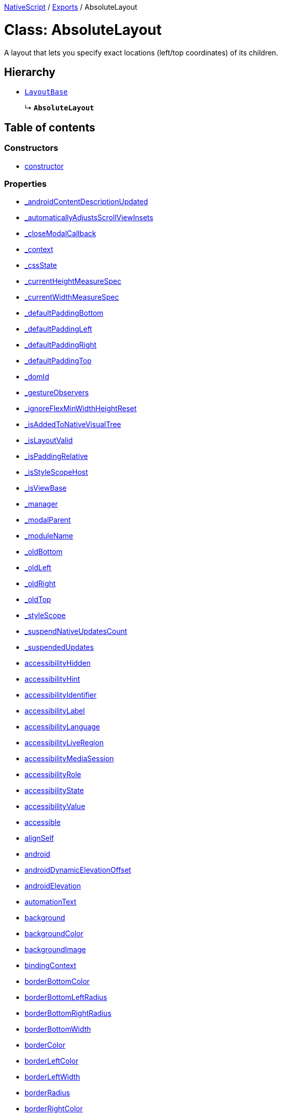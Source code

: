 

xref:../README.adoc[NativeScript] / xref:../modules.adoc[Exports] / AbsoluteLayout

= Class: AbsoluteLayout

A layout that lets you specify exact locations (left/top coordinates) of its children.

== Hierarchy

* xref:LayoutBase.adoc[`LayoutBase`]
+
↳ *`AbsoluteLayout`*

== Table of contents

=== Constructors

* link:AbsoluteLayout.md#constructor[constructor]

=== Properties

* link:AbsoluteLayout.md#_androidcontentdescriptionupdated[_androidContentDescriptionUpdated]
* link:AbsoluteLayout.md#_automaticallyadjustsscrollviewinsets[_automaticallyAdjustsScrollViewInsets]
* link:AbsoluteLayout.md#_closemodalcallback[_closeModalCallback]
* link:AbsoluteLayout.md#_context[_context]
* link:AbsoluteLayout.md#_cssstate[_cssState]
* link:AbsoluteLayout.md#_currentheightmeasurespec[_currentHeightMeasureSpec]
* link:AbsoluteLayout.md#_currentwidthmeasurespec[_currentWidthMeasureSpec]
* link:AbsoluteLayout.md#_defaultpaddingbottom[_defaultPaddingBottom]
* link:AbsoluteLayout.md#_defaultpaddingleft[_defaultPaddingLeft]
* link:AbsoluteLayout.md#_defaultpaddingright[_defaultPaddingRight]
* link:AbsoluteLayout.md#_defaultpaddingtop[_defaultPaddingTop]
* link:AbsoluteLayout.md#_domid[_domId]
* link:AbsoluteLayout.md#_gestureobservers[_gestureObservers]
* link:AbsoluteLayout.md#_ignoreflexminwidthheightreset[_ignoreFlexMinWidthHeightReset]
* link:AbsoluteLayout.md#_isaddedtonativevisualtree[_isAddedToNativeVisualTree]
* link:AbsoluteLayout.md#_islayoutvalid[_isLayoutValid]
* link:AbsoluteLayout.md#_ispaddingrelative[_isPaddingRelative]
* link:AbsoluteLayout.md#_isstylescopehost[_isStyleScopeHost]
* link:AbsoluteLayout.md#_isviewbase[_isViewBase]
* link:AbsoluteLayout.md#_manager[_manager]
* link:AbsoluteLayout.md#_modalparent[_modalParent]
* link:AbsoluteLayout.md#_modulename[_moduleName]
* link:AbsoluteLayout.md#_oldbottom[_oldBottom]
* link:AbsoluteLayout.md#_oldleft[_oldLeft]
* link:AbsoluteLayout.md#_oldright[_oldRight]
* link:AbsoluteLayout.md#_oldtop[_oldTop]
* link:AbsoluteLayout.md#_stylescope[_styleScope]
* link:AbsoluteLayout.md#_suspendnativeupdatescount[_suspendNativeUpdatesCount]
* link:AbsoluteLayout.md#_suspendedupdates[_suspendedUpdates]
* link:AbsoluteLayout.md#accessibilityhidden[accessibilityHidden]
* link:AbsoluteLayout.md#accessibilityhint[accessibilityHint]
* link:AbsoluteLayout.md#accessibilityidentifier[accessibilityIdentifier]
* link:AbsoluteLayout.md#accessibilitylabel[accessibilityLabel]
* link:AbsoluteLayout.md#accessibilitylanguage[accessibilityLanguage]
* link:AbsoluteLayout.md#accessibilityliveregion[accessibilityLiveRegion]
* link:AbsoluteLayout.md#accessibilitymediasession[accessibilityMediaSession]
* link:AbsoluteLayout.md#accessibilityrole[accessibilityRole]
* link:AbsoluteLayout.md#accessibilitystate[accessibilityState]
* link:AbsoluteLayout.md#accessibilityvalue[accessibilityValue]
* link:AbsoluteLayout.md#accessible[accessible]
* link:AbsoluteLayout.md#alignself[alignSelf]
* link:AbsoluteLayout.md#android[android]
* link:AbsoluteLayout.md#androiddynamicelevationoffset[androidDynamicElevationOffset]
* link:AbsoluteLayout.md#androidelevation[androidElevation]
* link:AbsoluteLayout.md#automationtext[automationText]
* link:AbsoluteLayout.md#background[background]
* link:AbsoluteLayout.md#backgroundcolor[backgroundColor]
* link:AbsoluteLayout.md#backgroundimage[backgroundImage]
* link:AbsoluteLayout.md#bindingcontext[bindingContext]
* link:AbsoluteLayout.md#borderbottomcolor[borderBottomColor]
* link:AbsoluteLayout.md#borderbottomleftradius[borderBottomLeftRadius]
* link:AbsoluteLayout.md#borderbottomrightradius[borderBottomRightRadius]
* link:AbsoluteLayout.md#borderbottomwidth[borderBottomWidth]
* link:AbsoluteLayout.md#bordercolor[borderColor]
* link:AbsoluteLayout.md#borderleftcolor[borderLeftColor]
* link:AbsoluteLayout.md#borderleftwidth[borderLeftWidth]
* link:AbsoluteLayout.md#borderradius[borderRadius]
* link:AbsoluteLayout.md#borderrightcolor[borderRightColor]
* link:AbsoluteLayout.md#borderrightwidth[borderRightWidth]
* link:AbsoluteLayout.md#bordertopcolor[borderTopColor]
* link:AbsoluteLayout.md#bordertopleftradius[borderTopLeftRadius]
* link:AbsoluteLayout.md#bordertoprightradius[borderTopRightRadius]
* link:AbsoluteLayout.md#bordertopwidth[borderTopWidth]
* link:AbsoluteLayout.md#borderwidth[borderWidth]
* link:AbsoluteLayout.md#boxshadow[boxShadow]
* link:AbsoluteLayout.md#classname[className]
* link:AbsoluteLayout.md#cliptobounds[clipToBounds]
* link:AbsoluteLayout.md#col[col]
* link:AbsoluteLayout.md#colspan[colSpan]
* link:AbsoluteLayout.md#color[color]
* link:AbsoluteLayout.md#column[column]
* link:AbsoluteLayout.md#columnspan[columnSpan]
* link:AbsoluteLayout.md#css[css]
* link:AbsoluteLayout.md#cssclasses[cssClasses]
* link:AbsoluteLayout.md#csspseudoclasses[cssPseudoClasses]
* link:AbsoluteLayout.md#csstype[cssType]
* link:AbsoluteLayout.md#dock[dock]
* link:AbsoluteLayout.md#domnode[domNode]
* link:AbsoluteLayout.md#effectiveborderbottomwidth[effectiveBorderBottomWidth]
* link:AbsoluteLayout.md#effectiveborderleftwidth[effectiveBorderLeftWidth]
* link:AbsoluteLayout.md#effectiveborderrightwidth[effectiveBorderRightWidth]
* link:AbsoluteLayout.md#effectivebordertopwidth[effectiveBorderTopWidth]
* link:AbsoluteLayout.md#effectiveheight[effectiveHeight]
* link:AbsoluteLayout.md#effectiveleft[effectiveLeft]
* link:AbsoluteLayout.md#effectivemarginbottom[effectiveMarginBottom]
* link:AbsoluteLayout.md#effectivemarginleft[effectiveMarginLeft]
* link:AbsoluteLayout.md#effectivemarginright[effectiveMarginRight]
* link:AbsoluteLayout.md#effectivemargintop[effectiveMarginTop]
* link:AbsoluteLayout.md#effectiveminheight[effectiveMinHeight]
* link:AbsoluteLayout.md#effectiveminwidth[effectiveMinWidth]
* link:AbsoluteLayout.md#effectivepaddingbottom[effectivePaddingBottom]
* link:AbsoluteLayout.md#effectivepaddingleft[effectivePaddingLeft]
* link:AbsoluteLayout.md#effectivepaddingright[effectivePaddingRight]
* link:AbsoluteLayout.md#effectivepaddingtop[effectivePaddingTop]
* link:AbsoluteLayout.md#effectivetop[effectiveTop]
* link:AbsoluteLayout.md#effectivewidth[effectiveWidth]
* link:AbsoluteLayout.md#flexgrow[flexGrow]
* link:AbsoluteLayout.md#flexshrink[flexShrink]
* link:AbsoluteLayout.md#flexwrapbefore[flexWrapBefore]
* link:AbsoluteLayout.md#height[height]
* link:AbsoluteLayout.md#horizontalalignment[horizontalAlignment]
* link:AbsoluteLayout.md#id[id]
* link:AbsoluteLayout.md#ignoretouchanimation[ignoreTouchAnimation]
* link:AbsoluteLayout.md#ios[ios]
* link:AbsoluteLayout.md#iosignoresafearea[iosIgnoreSafeArea]
* link:AbsoluteLayout.md#iosoverflowsafearea[iosOverflowSafeArea]
* link:AbsoluteLayout.md#iosoverflowsafeareaenabled[iosOverflowSafeAreaEnabled]
* link:AbsoluteLayout.md#iscollapsed[isCollapsed]
* link:AbsoluteLayout.md#isenabled[isEnabled]
* link:AbsoluteLayout.md#islayoutrequired[isLayoutRequired]
* link:AbsoluteLayout.md#islayoutvalid[isLayoutValid]
* link:AbsoluteLayout.md#ispassthroughparentenabled[isPassThroughParentEnabled]
* link:AbsoluteLayout.md#isuserinteractionenabled[isUserInteractionEnabled]
* link:AbsoluteLayout.md#left[left]
* link:AbsoluteLayout.md#margin[margin]
* link:AbsoluteLayout.md#marginbottom[marginBottom]
* link:AbsoluteLayout.md#marginleft[marginLeft]
* link:AbsoluteLayout.md#marginright[marginRight]
* link:AbsoluteLayout.md#margintop[marginTop]
* link:AbsoluteLayout.md#minheight[minHeight]
* link:AbsoluteLayout.md#minwidth[minWidth]
* link:AbsoluteLayout.md#modal[modal]
* link:AbsoluteLayout.md#nativeviewprotected[nativeViewProtected]
* link:AbsoluteLayout.md#opacity[opacity]
* link:AbsoluteLayout.md#order[order]
* link:AbsoluteLayout.md#originx[originX]
* link:AbsoluteLayout.md#originy[originY]
* link:AbsoluteLayout.md#padding[padding]
* link:AbsoluteLayout.md#paddingbottom[paddingBottom]
* link:AbsoluteLayout.md#paddingleft[paddingLeft]
* link:AbsoluteLayout.md#paddingright[paddingRight]
* link:AbsoluteLayout.md#paddingtop[paddingTop]
* link:AbsoluteLayout.md#parent[parent]
* link:AbsoluteLayout.md#perspective[perspective]
* link:AbsoluteLayout.md#recyclenativeview[recycleNativeView]
* link:AbsoluteLayout.md#reusable[reusable]
* link:AbsoluteLayout.md#rotate[rotate]
* link:AbsoluteLayout.md#rotatex[rotateX]
* link:AbsoluteLayout.md#rotatey[rotateY]
* link:AbsoluteLayout.md#row[row]
* link:AbsoluteLayout.md#rowspan[rowSpan]
* link:AbsoluteLayout.md#scalex[scaleX]
* link:AbsoluteLayout.md#scaley[scaleY]
* link:AbsoluteLayout.md#testid[testID]
* link:AbsoluteLayout.md#top[top]
* link:AbsoluteLayout.md#touchanimation[touchAnimation]
* link:AbsoluteLayout.md#touchdelay[touchDelay]
* link:AbsoluteLayout.md#translatex[translateX]
* link:AbsoluteLayout.md#translatey[translateY]
* link:AbsoluteLayout.md#verticalalignment[verticalAlignment]
* link:AbsoluteLayout.md#viewcontroller[viewController]
* link:AbsoluteLayout.md#visibility[visibility]
* link:AbsoluteLayout.md#width[width]
* link:AbsoluteLayout.md#accessibilityblurevent[accessibilityBlurEvent]
* link:AbsoluteLayout.md#accessibilityfocuschangedevent[accessibilityFocusChangedEvent]
* link:AbsoluteLayout.md#accessibilityfocusevent[accessibilityFocusEvent]
* link:AbsoluteLayout.md#accessibilityperformescapeevent[accessibilityPerformEscapeEvent]
* link:AbsoluteLayout.md#createdevent[createdEvent]
* link:AbsoluteLayout.md#disposenativeviewevent[disposeNativeViewEvent]
* link:AbsoluteLayout.md#layoutchangedevent[layoutChangedEvent]
* link:AbsoluteLayout.md#loadedevent[loadedEvent]
* link:AbsoluteLayout.md#propertychangeevent[propertyChangeEvent]
* link:AbsoluteLayout.md#showingmodallyevent[showingModallyEvent]
* link:AbsoluteLayout.md#shownmodallyevent[shownModallyEvent]
* link:AbsoluteLayout.md#unloadedevent[unloadedEvent]

=== Accessors

* link:AbsoluteLayout.md#backgroundposition[backgroundPosition]
* link:AbsoluteLayout.md#backgroundrepeat[backgroundRepeat]
* link:AbsoluteLayout.md#backgroundsize[backgroundSize]
* link:AbsoluteLayout.md#class[class]
* link:AbsoluteLayout.md#isloaded[isLoaded]
* link:AbsoluteLayout.md#nativeview[nativeView]
* link:AbsoluteLayout.md#page[page]
* link:AbsoluteLayout.md#parentnode[parentNode]
* link:AbsoluteLayout.md#style[style]
* link:AbsoluteLayout.md#texttransform[textTransform]
* link:AbsoluteLayout.md#typename[typeName]

=== Methods

* link:AbsoluteLayout.md#_addview[_addView]
* link:AbsoluteLayout.md#_addviewcore[_addViewCore]
* link:AbsoluteLayout.md#_addviewtonativevisualtree[_addViewToNativeVisualTree]
* link:AbsoluteLayout.md#_applybackground[_applyBackground]
* link:AbsoluteLayout.md#_applyxmlattribute[_applyXmlAttribute]
* link:AbsoluteLayout.md#_batchupdate[_batchUpdate]
* link:AbsoluteLayout.md#_childindextonativechildindex[_childIndexToNativeChildIndex]
* link:AbsoluteLayout.md#_closeallmodalviewsinternal[_closeAllModalViewsInternal]
* link:AbsoluteLayout.md#_createpropertychangedata[_createPropertyChangeData]
* link:AbsoluteLayout.md#_dialogclosed[_dialogClosed]
* link:AbsoluteLayout.md#_eachlayoutview[_eachLayoutView]
* link:AbsoluteLayout.md#_emit[_emit]
* link:AbsoluteLayout.md#_getcurrentlayoutbounds[_getCurrentLayoutBounds]
* link:AbsoluteLayout.md#_getfragmentmanager[_getFragmentManager]
* link:AbsoluteLayout.md#_getnativeviewscount[_getNativeViewsCount]
* link:AbsoluteLayout.md#_getrootmodalviews[_getRootModalViews]
* link:AbsoluteLayout.md#_getvalue[_getValue]
* link:AbsoluteLayout.md#_gotovisualstate[_goToVisualState]
* link:AbsoluteLayout.md#_handlelivesync[_handleLivesync]
* link:AbsoluteLayout.md#_hasancestorview[_hasAncestorView]
* link:AbsoluteLayout.md#_hidenativemodalview[_hideNativeModalView]
* link:AbsoluteLayout.md#_inheritstylescope[_inheritStyleScope]
* link:AbsoluteLayout.md#_layoutparent[_layoutParent]
* link:AbsoluteLayout.md#_observe[_observe]
* link:AbsoluteLayout.md#_onattachedtowindow[_onAttachedToWindow]
* link:AbsoluteLayout.md#_oncssstatechange[_onCssStateChange]
* link:AbsoluteLayout.md#_ondetachedfromwindow[_onDetachedFromWindow]
* link:AbsoluteLayout.md#_onlivesync[_onLivesync]
* link:AbsoluteLayout.md#_onrootviewreset[_onRootViewReset]
* link:AbsoluteLayout.md#_onsizechanged[_onSizeChanged]
* link:AbsoluteLayout.md#_parentchanged[_parentChanged]
* link:AbsoluteLayout.md#_raiselayoutchangedevent[_raiseLayoutChangedEvent]
* link:AbsoluteLayout.md#_raiseshowingmodallyevent[_raiseShowingModallyEvent]
* link:AbsoluteLayout.md#_raiseshownmodallyevent[_raiseShownModallyEvent]
* link:AbsoluteLayout.md#_redrawnativebackground[_redrawNativeBackground]
* link:AbsoluteLayout.md#_registerlayoutchild[_registerLayoutChild]
* link:AbsoluteLayout.md#_removeanimation[_removeAnimation]
* link:AbsoluteLayout.md#_removeview[_removeView]
* link:AbsoluteLayout.md#_removeviewcore[_removeViewCore]
* link:AbsoluteLayout.md#_removeviewfromnativevisualtree[_removeViewFromNativeVisualTree]
* link:AbsoluteLayout.md#_resumenativeupdates[_resumeNativeUpdates]
* link:AbsoluteLayout.md#_setchildminheightnative[_setChildMinHeightNative]
* link:AbsoluteLayout.md#_setchildminwidthnative[_setChildMinWidthNative]
* link:AbsoluteLayout.md#_setcurrentlayoutbounds[_setCurrentLayoutBounds]
* link:AbsoluteLayout.md#_setcurrentmeasurespecs[_setCurrentMeasureSpecs]
* link:AbsoluteLayout.md#_setminheightnative[_setMinHeightNative]
* link:AbsoluteLayout.md#_setminwidthnative[_setMinWidthNative]
* link:AbsoluteLayout.md#_setnativecliptobounds[_setNativeClipToBounds]
* link:AbsoluteLayout.md#_setnativeviewframe[_setNativeViewFrame]
* link:AbsoluteLayout.md#_setvalue[_setValue]
* link:AbsoluteLayout.md#_setupasrootview[_setupAsRootView]
* link:AbsoluteLayout.md#_setupui[_setupUI]
* link:AbsoluteLayout.md#_shoulddelaylayout[_shouldDelayLayout]
* link:AbsoluteLayout.md#_shownativemodalview[_showNativeModalView]
* link:AbsoluteLayout.md#_suspendnativeupdates[_suspendNativeUpdates]
* link:AbsoluteLayout.md#_teardownui[_tearDownUI]
* link:AbsoluteLayout.md#_unregisterlayoutchild[_unregisterLayoutChild]
* link:AbsoluteLayout.md#_updateeffectivelayoutvalues[_updateEffectiveLayoutValues]
* link:AbsoluteLayout.md#_updatenativelayoutparams[_updateNativeLayoutParams]
* link:AbsoluteLayout.md#_updatestylescope[_updateStyleScope]
* link:AbsoluteLayout.md#accessibilityannouncement[accessibilityAnnouncement]
* link:AbsoluteLayout.md#accessibilityscreenchanged[accessibilityScreenChanged]
* link:AbsoluteLayout.md#addchild[addChild]
* link:AbsoluteLayout.md#addcss[addCss]
* link:AbsoluteLayout.md#addcssfile[addCssFile]
* link:AbsoluteLayout.md#addeventlistener[addEventListener]
* link:AbsoluteLayout.md#addpseudoclass[addPseudoClass]
* link:AbsoluteLayout.md#animate[animate]
* link:AbsoluteLayout.md#bind[bind]
* link:AbsoluteLayout.md#callloaded[callLoaded]
* link:AbsoluteLayout.md#callunloaded[callUnloaded]
* link:AbsoluteLayout.md#changecssfile[changeCssFile]
* link:AbsoluteLayout.md#closemodal[closeModal]
* link:AbsoluteLayout.md#createanimation[createAnimation]
* link:AbsoluteLayout.md#createnativeview[createNativeView]
* link:AbsoluteLayout.md#deletepseudoclass[deletePseudoClass]
* link:AbsoluteLayout.md#destroynode[destroyNode]
* link:AbsoluteLayout.md#disposenativeview[disposeNativeView]
* link:AbsoluteLayout.md#eachchild[eachChild]
* link:AbsoluteLayout.md#eachchildview[eachChildView]
* link:AbsoluteLayout.md#eachlayoutchild[eachLayoutChild]
* link:AbsoluteLayout.md#ensuredomnode[ensureDomNode]
* link:AbsoluteLayout.md#focus[focus]
* link:AbsoluteLayout.md#get[get]
* link:AbsoluteLayout.md#getactualsize[getActualSize]
* link:AbsoluteLayout.md#getchildat[getChildAt]
* link:AbsoluteLayout.md#getchildindex[getChildIndex]
* link:AbsoluteLayout.md#getchildrencount[getChildrenCount]
* link:AbsoluteLayout.md#getgestureobservers[getGestureObservers]
* link:AbsoluteLayout.md#getlocationinwindow[getLocationInWindow]
* link:AbsoluteLayout.md#getlocationonscreen[getLocationOnScreen]
* link:AbsoluteLayout.md#getlocationrelativeto[getLocationRelativeTo]
* link:AbsoluteLayout.md#getmeasuredheight[getMeasuredHeight]
* link:AbsoluteLayout.md#getmeasuredstate[getMeasuredState]
* link:AbsoluteLayout.md#getmeasuredwidth[getMeasuredWidth]
* link:AbsoluteLayout.md#getsafeareainsets[getSafeAreaInsets]
* link:AbsoluteLayout.md#getviewbydomid[getViewByDomId]
* link:AbsoluteLayout.md#getviewbyid[getViewById]
* link:AbsoluteLayout.md#hasgestureobservers[hasGestureObservers]
* link:AbsoluteLayout.md#haslisteners[hasListeners]
* link:AbsoluteLayout.md#initnativeview[initNativeView]
* link:AbsoluteLayout.md#insertchild[insertChild]
* link:AbsoluteLayout.md#layout[layout]
* link:AbsoluteLayout.md#layoutnativeview[layoutNativeView]
* link:AbsoluteLayout.md#loadview[loadView]
* link:AbsoluteLayout.md#measure[measure]
* link:AbsoluteLayout.md#notify[notify]
* link:AbsoluteLayout.md#notifypropertychange[notifyPropertyChange]
* link:AbsoluteLayout.md#off[off]
* link:AbsoluteLayout.md#on[on]
* link:AbsoluteLayout.md#onbackpressed[onBackPressed]
* link:AbsoluteLayout.md#onlayout[onLayout]
* link:AbsoluteLayout.md#onloaded[onLoaded]
* link:AbsoluteLayout.md#onmeasure[onMeasure]
* link:AbsoluteLayout.md#onresumenativeupdates[onResumeNativeUpdates]
* link:AbsoluteLayout.md#onunloaded[onUnloaded]
* link:AbsoluteLayout.md#once[once]
* link:AbsoluteLayout.md#removechild[removeChild]
* link:AbsoluteLayout.md#removechildren[removeChildren]
* link:AbsoluteLayout.md#removeeventlistener[removeEventListener]
* link:AbsoluteLayout.md#requestlayout[requestLayout]
* link:AbsoluteLayout.md#resetnativeview[resetNativeView]
* link:AbsoluteLayout.md#sendaccessibilityevent[sendAccessibilityEvent]
* link:AbsoluteLayout.md#set[set]
* link:AbsoluteLayout.md#setinlinestyle[setInlineStyle]
* link:AbsoluteLayout.md#setmeasureddimension[setMeasuredDimension]
* link:AbsoluteLayout.md#setnativeview[setNativeView]
* link:AbsoluteLayout.md#setontouchlistener[setOnTouchListener]
* link:AbsoluteLayout.md#setproperty[setProperty]
* link:AbsoluteLayout.md#settestid[setTestID]
* link:AbsoluteLayout.md#showmodal[showModal]
* link:AbsoluteLayout.md#tostring[toString]
* link:AbsoluteLayout.md#unbind[unbind]
* link:AbsoluteLayout.md#unloadview[unloadView]
* link:AbsoluteLayout.md#addeventlistener-1[addEventListener]
* link:AbsoluteLayout.md#combinemeasuredstates[combineMeasuredStates]
* link:AbsoluteLayout.md#getleft[getLeft]
* link:AbsoluteLayout.md#gettop[getTop]
* link:AbsoluteLayout.md#layoutchild[layoutChild]
* link:AbsoluteLayout.md#measurechild[measureChild]
* link:AbsoluteLayout.md#off-1[off]
* link:AbsoluteLayout.md#on-1[on]
* link:AbsoluteLayout.md#once-1[once]
* link:AbsoluteLayout.md#removeeventlistener-1[removeEventListener]
* link:AbsoluteLayout.md#resolvesizeandstate[resolveSizeAndState]
* link:AbsoluteLayout.md#setleft[setLeft]
* link:AbsoluteLayout.md#settop[setTop]

== Constructors

[#constructor]
=== constructor

• *new AbsoluteLayout*()

==== Inherited from xref:LayoutBase.adoc[LayoutBase].link:LayoutBase.md#constructor[constructor]

==== Defined in https://github.com/NativeScript/NativeScript/blob/02d4834bd/packages/core/ui/core/view-base/index.ts#L340[ui/core/view-base/index.ts:340]

== Properties

[#_androidcontentdescriptionupdated]
=== _androidContentDescriptionUpdated

• `Optional` *_androidContentDescriptionUpdated*: `boolean`

Internal use only.
This is used to limit the number of updates to android.view.View.setContentDescription()

==== Inherited from xref:LayoutBase.adoc[LayoutBase].link:LayoutBase.md#_androidcontentdescriptionupdated[_androidContentDescriptionUpdated]

==== Defined in https://github.com/NativeScript/NativeScript/blob/02d4834bd/packages/core/ui/core/view/index.d.ts#L288[ui/core/view/index.d.ts:288]

'''

[#_automaticallyadjustsscrollviewinsets]
=== _automaticallyAdjustsScrollViewInsets

• *_automaticallyAdjustsScrollViewInsets*: `boolean`

==== Inherited from xref:LayoutBase.adoc[LayoutBase].link:LayoutBase.md#_automaticallyadjustsscrollviewinsets[_automaticallyAdjustsScrollViewInsets]

==== Defined in https://github.com/NativeScript/NativeScript/blob/02d4834bd/packages/core/ui/core/view-base/index.ts#L286[ui/core/view-base/index.ts:286]

'''

[#_closemodalcallback]
=== _closeModalCallback

• `Protected` *_closeModalCallback*: `Function`

==== Inherited from xref:LayoutBase.adoc[LayoutBase].link:LayoutBase.md#_closemodalcallback[_closeModalCallback]

==== Defined in https://github.com/NativeScript/NativeScript/blob/02d4834bd/packages/core/ui/core/view/view-common.ts#L91[ui/core/view/view-common.ts:91]

'''

[#_context]
=== _context

• *_context*: `any`

==== Inherited from xref:LayoutBase.adoc[LayoutBase].link:LayoutBase.md#_context[_context]

==== Defined in https://github.com/NativeScript/NativeScript/blob/02d4834bd/packages/core/ui/core/view-base/index.ts#L277[ui/core/view-base/index.ts:277]

'''

[#_cssstate]
=== _cssState

• *_cssState*: `CssState`

==== Inherited from xref:LayoutBase.adoc[LayoutBase].link:LayoutBase.md#_cssstate[_cssState]

==== Defined in https://github.com/NativeScript/NativeScript/blob/02d4834bd/packages/core/ui/core/view-base/index.ts#L279[ui/core/view-base/index.ts:279]

'''

[#_currentheightmeasurespec]
=== _currentHeightMeasureSpec

• `Private` *_currentHeightMeasureSpec*: `number`

==== Inherited from xref:LayoutBase.adoc[LayoutBase].link:LayoutBase.md#_currentheightmeasurespec[_currentHeightMeasureSpec]

==== Defined in https://github.com/NativeScript/NativeScript/blob/02d4834bd/packages/core/ui/core/view/index.d.ts#L820[ui/core/view/index.d.ts:820]

'''

[#_currentwidthmeasurespec]
=== _currentWidthMeasureSpec

• `Private` *_currentWidthMeasureSpec*: `number`

==== Inherited from xref:LayoutBase.adoc[LayoutBase].link:LayoutBase.md#_currentwidthmeasurespec[_currentWidthMeasureSpec]

==== Defined in https://github.com/NativeScript/NativeScript/blob/02d4834bd/packages/core/ui/core/view/index.d.ts#L816[ui/core/view/index.d.ts:816]

'''

[#_defaultpaddingbottom]
=== _defaultPaddingBottom

• *_defaultPaddingBottom*: `number`

==== Inherited from xref:LayoutBase.adoc[LayoutBase].link:LayoutBase.md#_defaultpaddingbottom[_defaultPaddingBottom]

==== Defined in https://github.com/NativeScript/NativeScript/blob/02d4834bd/packages/core/ui/core/view-base/index.ts#L332[ui/core/view-base/index.ts:332]

'''

[#_defaultpaddingleft]
=== _defaultPaddingLeft

• *_defaultPaddingLeft*: `number`

==== Inherited from xref:LayoutBase.adoc[LayoutBase].link:LayoutBase.md#_defaultpaddingleft[_defaultPaddingLeft]

==== Defined in https://github.com/NativeScript/NativeScript/blob/02d4834bd/packages/core/ui/core/view-base/index.ts#L333[ui/core/view-base/index.ts:333]

'''

[#_defaultpaddingright]
=== _defaultPaddingRight

• *_defaultPaddingRight*: `number`

==== Inherited from xref:LayoutBase.adoc[LayoutBase].link:LayoutBase.md#_defaultpaddingright[_defaultPaddingRight]

==== Defined in https://github.com/NativeScript/NativeScript/blob/02d4834bd/packages/core/ui/core/view-base/index.ts#L331[ui/core/view-base/index.ts:331]

'''

[#_defaultpaddingtop]
=== _defaultPaddingTop

• *_defaultPaddingTop*: `number`

==== Inherited from xref:LayoutBase.adoc[LayoutBase].link:LayoutBase.md#_defaultpaddingtop[_defaultPaddingTop]

==== Defined in https://github.com/NativeScript/NativeScript/blob/02d4834bd/packages/core/ui/core/view-base/index.ts#L330[ui/core/view-base/index.ts:330]

'''

[#_domid]
=== _domId

• *_domId*: `number`

==== Inherited from xref:LayoutBase.adoc[LayoutBase].link:LayoutBase.md#_domid[_domId]

==== Defined in https://github.com/NativeScript/NativeScript/blob/02d4834bd/packages/core/ui/core/view-base/index.ts#L276[ui/core/view-base/index.ts:276]

'''

[#_gestureobservers]
=== _gestureObservers

• `Private` *_gestureObservers*: `any`

==== Inherited from xref:LayoutBase.adoc[LayoutBase].link:LayoutBase.md#_gestureobservers[_gestureObservers]

==== Defined in https://github.com/NativeScript/NativeScript/blob/02d4834bd/packages/core/ui/core/view/index.d.ts#L770[ui/core/view/index.d.ts:770]

'''

[#_ignoreflexminwidthheightreset]
=== _ignoreFlexMinWidthHeightReset

• *_ignoreFlexMinWidthHeightReset*: `boolean`

==== Inherited from xref:LayoutBase.adoc[LayoutBase].link:LayoutBase.md#_ignoreflexminwidthheightreset[_ignoreFlexMinWidthHeightReset]

==== Defined in https://github.com/NativeScript/NativeScript/blob/02d4834bd/packages/core/ui/core/view-base/index.ts#L311[ui/core/view-base/index.ts:311]

'''

[#_isaddedtonativevisualtree]
=== _isAddedToNativeVisualTree

• *_isAddedToNativeVisualTree*: `boolean`

==== Inherited from xref:LayoutBase.adoc[LayoutBase].link:LayoutBase.md#_isaddedtonativevisualtree[_isAddedToNativeVisualTree]

==== Defined in https://github.com/NativeScript/NativeScript/blob/02d4834bd/packages/core/ui/core/view-base/index.ts#L278[ui/core/view-base/index.ts:278]

'''

[#_islayoutvalid]
=== _isLayoutValid

• `Protected` *_isLayoutValid*: `boolean`

==== Inherited from xref:LayoutBase.adoc[LayoutBase].link:LayoutBase.md#_islayoutvalid[_isLayoutValid]

==== Defined in https://github.com/NativeScript/NativeScript/blob/02d4834bd/packages/core/ui/core/view/view-common.ts#L100[ui/core/view/view-common.ts:100]

'''

[#_ispaddingrelative]
=== _isPaddingRelative

• *_isPaddingRelative*: `boolean`

==== Inherited from xref:LayoutBase.adoc[LayoutBase].link:LayoutBase.md#_ispaddingrelative[_isPaddingRelative]

==== Defined in https://github.com/NativeScript/NativeScript/blob/02d4834bd/packages/core/ui/core/view-base/index.ts#L334[ui/core/view-base/index.ts:334]

'''

[#_isstylescopehost]
=== _isStyleScopeHost

• *_isStyleScopeHost*: `boolean`

==== Inherited from xref:LayoutBase.adoc[LayoutBase].link:LayoutBase.md#_isstylescopehost[_isStyleScopeHost]

==== Defined in https://github.com/NativeScript/NativeScript/blob/02d4834bd/packages/core/ui/core/view-base/index.ts#L285[ui/core/view-base/index.ts:285]

'''

[#_isviewbase]
=== _isViewBase

• *_isViewBase*: `boolean`

==== Inherited from xref:LayoutBase.adoc[LayoutBase].link:LayoutBase.md#_isviewbase[_isViewBase]

==== Defined in https://github.com/NativeScript/NativeScript/blob/02d4834bd/packages/core/data/observable/index.ts#L52[data/observable/index.ts:52]

'''

[#_manager]
=== _manager

• `Private` *_manager*: `any`

androidx.fragment.app.FragmentManager

==== Inherited from xref:LayoutBase.adoc[LayoutBase].link:LayoutBase.md#_manager[_manager]

==== Defined in https://github.com/NativeScript/NativeScript/blob/02d4834bd/packages/core/ui/core/view/index.d.ts#L775[ui/core/view/index.d.ts:775]

'''

[#_modalparent]
=== _modalParent

• `Optional` `Private` *_modalParent*: xref:View.adoc[`View`]

==== Inherited from xref:LayoutBase.adoc[LayoutBase].link:LayoutBase.md#_modalparent[_modalParent]

==== Defined in https://github.com/NativeScript/NativeScript/blob/02d4834bd/packages/core/ui/core/view/index.d.ts#L762[ui/core/view/index.d.ts:762]

'''

[#_modulename]
=== _moduleName

• *_moduleName*: `string`

==== Inherited from xref:LayoutBase.adoc[LayoutBase].link:LayoutBase.md#_modulename[_moduleName]

==== Defined in https://github.com/NativeScript/NativeScript/blob/02d4834bd/packages/core/ui/core/view-base/index.ts#L336[ui/core/view-base/index.ts:336]

'''

[#_oldbottom]
=== _oldBottom

• *_oldBottom*: `number`

==== Inherited from xref:LayoutBase.adoc[LayoutBase].link:LayoutBase.md#_oldbottom[_oldBottom]

==== Defined in https://github.com/NativeScript/NativeScript/blob/02d4834bd/packages/core/ui/core/view-base/index.ts#L310[ui/core/view-base/index.ts:310]

'''

[#_oldleft]
=== _oldLeft

• *_oldLeft*: `number`

==== Inherited from xref:LayoutBase.adoc[LayoutBase].link:LayoutBase.md#_oldleft[_oldLeft]

==== Defined in https://github.com/NativeScript/NativeScript/blob/02d4834bd/packages/core/ui/core/view-base/index.ts#L307[ui/core/view-base/index.ts:307]

'''

[#_oldright]
=== _oldRight

• *_oldRight*: `number`

==== Inherited from xref:LayoutBase.adoc[LayoutBase].link:LayoutBase.md#_oldright[_oldRight]

==== Defined in https://github.com/NativeScript/NativeScript/blob/02d4834bd/packages/core/ui/core/view-base/index.ts#L309[ui/core/view-base/index.ts:309]

'''

[#_oldtop]
=== _oldTop

• *_oldTop*: `number`

==== Inherited from xref:LayoutBase.adoc[LayoutBase].link:LayoutBase.md#_oldtop[_oldTop]

==== Defined in https://github.com/NativeScript/NativeScript/blob/02d4834bd/packages/core/ui/core/view-base/index.ts#L308[ui/core/view-base/index.ts:308]

'''

[#_stylescope]
=== _styleScope

• *_styleScope*: `StyleScope`

==== Inherited from xref:LayoutBase.adoc[LayoutBase].link:LayoutBase.md#_stylescope[_styleScope]

==== Defined in https://github.com/NativeScript/NativeScript/blob/02d4834bd/packages/core/ui/core/view-base/index.ts#L280[ui/core/view-base/index.ts:280]

'''

[#_suspendnativeupdatescount]
=== _suspendNativeUpdatesCount

• *_suspendNativeUpdatesCount*: `number`

==== Inherited from xref:LayoutBase.adoc[LayoutBase].link:LayoutBase.md#_suspendnativeupdatescount[_suspendNativeUpdatesCount]

==== Defined in https://github.com/NativeScript/NativeScript/blob/02d4834bd/packages/core/ui/core/view-base/index.ts#L284[ui/core/view-base/index.ts:284]

'''

[#_suspendedupdates]
=== _suspendedUpdates

• *_suspendedUpdates*: `Object`

==== Index signature

▪ [propertyName: `string`]: xref:Property.adoc[`Property`]<xref:ViewBase.adoc[`ViewBase`], `any`> | xref:CssProperty.adoc[`CssProperty`]<xref:Style.adoc[`Style`], `any`> | xref:CssAnimationProperty.adoc[`CssAnimationProperty`]<xref:Style.adoc[`Style`], `any`>

==== Inherited from xref:LayoutBase.adoc[LayoutBase].link:LayoutBase.md#_suspendedupdates[_suspendedUpdates]

==== Defined in https://github.com/NativeScript/NativeScript/blob/02d4834bd/packages/core/ui/core/view-base/index.ts#L281[ui/core/view-base/index.ts:281]

'''

[#accessibilityhidden]
=== accessibilityHidden

• *accessibilityHidden*: `boolean`

Hide the view and its children from the a11y service

==== Inherited from xref:LayoutBase.adoc[LayoutBase].link:LayoutBase.md#accessibilityhidden[accessibilityHidden]

==== Defined in https://github.com/NativeScript/NativeScript/blob/02d4834bd/packages/core/ui/core/view/index.d.ts#L239[ui/core/view/index.d.ts:239]

'''

[#accessibilityhint]
=== accessibilityHint

• *accessibilityHint*: `string`

A hint describes the elements behavior.
Example: 'Tap change playback speed'

==== Inherited from xref:LayoutBase.adoc[LayoutBase].link:LayoutBase.md#accessibilityhint[accessibilityHint]

==== Defined in https://github.com/NativeScript/NativeScript/blob/02d4834bd/packages/core/ui/core/view/index.d.ts#L271[ui/core/view/index.d.ts:271]

'''

[#accessibilityidentifier]
=== accessibilityIdentifier

• *accessibilityIdentifier*: `string`

The view's unique accessibilityIdentifier.

This is used for automated testing.

==== Inherited from xref:LayoutBase.adoc[LayoutBase].link:LayoutBase.md#accessibilityidentifier[accessibilityIdentifier]

==== Defined in https://github.com/NativeScript/NativeScript/blob/02d4834bd/packages/core/ui/core/view/index.d.ts#L246[ui/core/view/index.d.ts:246]

'''

[#accessibilitylabel]
=== accessibilityLabel

• *accessibilityLabel*: `string`

Short description of the element, ideally one word.

==== Inherited from xref:LayoutBase.adoc[LayoutBase].link:LayoutBase.md#accessibilitylabel[accessibilityLabel]

==== Defined in https://github.com/NativeScript/NativeScript/blob/02d4834bd/packages/core/ui/core/view/index.d.ts#L261[ui/core/view/index.d.ts:261]

'''

[#accessibilitylanguage]
=== accessibilityLanguage

• *accessibilityLanguage*: `string`

Sets the language in which to speak the element's label and value.
Accepts language ID tags that follows the "BCP 47" specification.

==== Inherited from xref:LayoutBase.adoc[LayoutBase].link:LayoutBase.md#accessibilitylanguage[accessibilityLanguage]

==== Defined in https://github.com/NativeScript/NativeScript/blob/02d4834bd/packages/core/ui/core/view/index.d.ts#L278[ui/core/view/index.d.ts:278]

'''

[#accessibilityliveregion]
=== accessibilityLiveRegion

• *accessibilityLiveRegion*: xref:../enums/AccessibilityLiveRegion.adoc[`AccessibilityLiveRegion`]

==== Inherited from xref:LayoutBase.adoc[LayoutBase].link:LayoutBase.md#accessibilityliveregion[accessibilityLiveRegion]

==== Defined in https://github.com/NativeScript/NativeScript/blob/02d4834bd/packages/core/ui/core/view/index.d.ts#L272[ui/core/view/index.d.ts:272]

'''

[#accessibilitymediasession]
=== accessibilityMediaSession

• *accessibilityMediaSession*: `boolean`

This view starts a media session.
Equivalent to trait = startsMedia

==== Inherited from xref:LayoutBase.adoc[LayoutBase].link:LayoutBase.md#accessibilitymediasession[accessibilityMediaSession]

==== Defined in https://github.com/NativeScript/NativeScript/blob/02d4834bd/packages/core/ui/core/view/index.d.ts#L283[ui/core/view/index.d.ts:283]

'''

[#accessibilityrole]
=== accessibilityRole

• *accessibilityRole*: xref:../enums/AccessibilityRole.adoc[`AccessibilityRole`]

Which role should this view be treated by the a11y service?

==== Inherited from xref:LayoutBase.adoc[LayoutBase].link:LayoutBase.md#accessibilityrole[accessibilityRole]

==== Defined in https://github.com/NativeScript/NativeScript/blob/02d4834bd/packages/core/ui/core/view/index.d.ts#L251[ui/core/view/index.d.ts:251]

'''

[#accessibilitystate]
=== accessibilityState

• *accessibilityState*: xref:../enums/AccessibilityState.adoc[`AccessibilityState`]

Which state should this view be treated as by the a11y service?

==== Inherited from xref:LayoutBase.adoc[LayoutBase].link:LayoutBase.md#accessibilitystate[accessibilityState]

==== Defined in https://github.com/NativeScript/NativeScript/blob/02d4834bd/packages/core/ui/core/view/index.d.ts#L256[ui/core/view/index.d.ts:256]

'''

[#accessibilityvalue]
=== accessibilityValue

• *accessibilityValue*: `string`

Current value of the element in a localized string.

==== Inherited from xref:LayoutBase.adoc[LayoutBase].link:LayoutBase.md#accessibilityvalue[accessibilityValue]

==== Defined in https://github.com/NativeScript/NativeScript/blob/02d4834bd/packages/core/ui/core/view/index.d.ts#L266[ui/core/view/index.d.ts:266]

'''

[#accessible]
=== accessible

• *accessible*: `boolean`

If `true` the element is an accessibility element and all the children will be treated as a single selectable component.

==== Inherited from xref:LayoutBase.adoc[LayoutBase].link:LayoutBase.md#accessible[accessible]

==== Defined in https://github.com/NativeScript/NativeScript/blob/02d4834bd/packages/core/ui/core/view/index.d.ts#L234[ui/core/view/index.d.ts:234]

'''

[#alignself]
=== alignSelf

• *alignSelf*: `AlignSelf`

==== Inherited from xref:LayoutBase.adoc[LayoutBase].link:LayoutBase.md#alignself[alignSelf]

==== Defined in https://github.com/NativeScript/NativeScript/blob/02d4834bd/packages/core/ui/core/view-base/index.ts#L305[ui/core/view-base/index.ts:305]

'''

[#android]
=== android

• *android*: `any`

Gets the android-specific native instance that lies behind this proxy.
Will be available if running on an Android platform.

==== Inherited from xref:LayoutBase.adoc[LayoutBase].link:LayoutBase.md#android[android]

==== Defined in https://github.com/NativeScript/NativeScript/blob/02d4834bd/packages/core/ui/core/view/index.d.ts#L138[ui/core/view/index.d.ts:138]

'''

[#androiddynamicelevationoffset]
=== androidDynamicElevationOffset

• *androidDynamicElevationOffset*: `number`

Gets or sets the dynamic elevation offset of the android view.

==== Inherited from xref:LayoutBase.adoc[LayoutBase].link:LayoutBase.md#androiddynamicelevationoffset[androidDynamicElevationOffset]

==== Defined in https://github.com/NativeScript/NativeScript/blob/02d4834bd/packages/core/ui/core/view/index.d.ts#L300[ui/core/view/index.d.ts:300]

'''

[#androidelevation]
=== androidElevation

• *androidElevation*: `number`

Gets or sets the elevation of the android view.

==== Inherited from xref:LayoutBase.adoc[LayoutBase].link:LayoutBase.md#androidelevation[androidElevation]

==== Defined in https://github.com/NativeScript/NativeScript/blob/02d4834bd/packages/core/ui/core/view/index.d.ts#L295[ui/core/view/index.d.ts:295]

'''

[#automationtext]
=== automationText

• *automationText*: `string`

==== Inherited from xref:LayoutBase.adoc[LayoutBase].link:LayoutBase.md#automationtext[automationText]

==== Defined in https://github.com/NativeScript/NativeScript/blob/02d4834bd/packages/core/ui/core/view/index.d.ts#L290[ui/core/view/index.d.ts:290]

'''

[#background]
=== background

• *background*: `string`

Gets or sets the background style property.

==== Inherited from xref:LayoutBase.adoc[LayoutBase].link:LayoutBase.md#background[background]

==== Defined in https://github.com/NativeScript/NativeScript/blob/02d4834bd/packages/core/ui/core/view/index.d.ts#L305[ui/core/view/index.d.ts:305]

'''

[#backgroundcolor]
=== backgroundColor

• *backgroundColor*: `string` | xref:Color.adoc[`Color`]

Gets or sets the background color of the view.

==== Inherited from xref:LayoutBase.adoc[LayoutBase].link:LayoutBase.md#backgroundcolor[backgroundColor]

==== Defined in https://github.com/NativeScript/NativeScript/blob/02d4834bd/packages/core/ui/core/view/index.d.ts#L310[ui/core/view/index.d.ts:310]

'''

[#backgroundimage]
=== backgroundImage

• *backgroundImage*: `string` | `LinearGradient`

Gets or sets the background image of the view.

==== Inherited from xref:LayoutBase.adoc[LayoutBase].link:LayoutBase.md#backgroundimage[backgroundImage]

==== Defined in https://github.com/NativeScript/NativeScript/blob/02d4834bd/packages/core/ui/core/view/index.d.ts#L315[ui/core/view/index.d.ts:315]

'''

[#bindingcontext]
=== bindingContext

• *bindingContext*: `any`

Gets or sets the binding context of this instance.
This object is used as a source for each Binding that does not have a source object specified.

==== Inherited from xref:LayoutBase.adoc[LayoutBase].link:LayoutBase.md#bindingcontext[bindingContext]

==== Defined in https://github.com/NativeScript/NativeScript/blob/02d4834bd/packages/core/ui/core/view/index.d.ts#L149[ui/core/view/index.d.ts:149]

'''

[#borderbottomcolor]
=== borderBottomColor

• *borderBottomColor*: xref:Color.adoc[`Color`]

Gets or sets the bottom border color of the view.

==== Inherited from xref:LayoutBase.adoc[LayoutBase].link:LayoutBase.md#borderbottomcolor[borderBottomColor]

==== Defined in https://github.com/NativeScript/NativeScript/blob/02d4834bd/packages/core/ui/core/view/index.d.ts#L169[ui/core/view/index.d.ts:169]

'''

[#borderbottomleftradius]
=== borderBottomLeftRadius

• *borderBottomLeftRadius*: link:../modules/CoreTypes.md#lengthtype[`LengthType`]

Gets or sets the bottom left border radius of the view.

==== Inherited from xref:LayoutBase.adoc[LayoutBase].link:LayoutBase.md#borderbottomleftradius[borderBottomLeftRadius]

==== Defined in https://github.com/NativeScript/NativeScript/blob/02d4834bd/packages/core/ui/core/view/index.d.ts#L224[ui/core/view/index.d.ts:224]

'''

[#borderbottomrightradius]
=== borderBottomRightRadius

• *borderBottomRightRadius*: link:../modules/CoreTypes.md#lengthtype[`LengthType`]

Gets or sets the bottom right border radius of the view.

==== Inherited from xref:LayoutBase.adoc[LayoutBase].link:LayoutBase.md#borderbottomrightradius[borderBottomRightRadius]

==== Defined in https://github.com/NativeScript/NativeScript/blob/02d4834bd/packages/core/ui/core/view/index.d.ts#L219[ui/core/view/index.d.ts:219]

'''

[#borderbottomwidth]
=== borderBottomWidth

• *borderBottomWidth*: link:../modules/CoreTypes.md#lengthtype[`LengthType`]

Gets or sets the bottom border width of the view.

==== Inherited from xref:LayoutBase.adoc[LayoutBase].link:LayoutBase.md#borderbottomwidth[borderBottomWidth]

==== Defined in https://github.com/NativeScript/NativeScript/blob/02d4834bd/packages/core/ui/core/view/index.d.ts#L194[ui/core/view/index.d.ts:194]

'''

[#bordercolor]
=== borderColor

• *borderColor*: `string` | xref:Color.adoc[`Color`]

Gets or sets the border color of the view.

==== Inherited from xref:LayoutBase.adoc[LayoutBase].link:LayoutBase.md#bordercolor[borderColor]

==== Defined in https://github.com/NativeScript/NativeScript/blob/02d4834bd/packages/core/ui/core/view/index.d.ts#L154[ui/core/view/index.d.ts:154]

'''

[#borderleftcolor]
=== borderLeftColor

• *borderLeftColor*: xref:Color.adoc[`Color`]

Gets or sets the left border color of the view.

==== Inherited from xref:LayoutBase.adoc[LayoutBase].link:LayoutBase.md#borderleftcolor[borderLeftColor]

==== Defined in https://github.com/NativeScript/NativeScript/blob/02d4834bd/packages/core/ui/core/view/index.d.ts#L174[ui/core/view/index.d.ts:174]

'''

[#borderleftwidth]
=== borderLeftWidth

• *borderLeftWidth*: link:../modules/CoreTypes.md#lengthtype[`LengthType`]

Gets or sets the left border width of the view.

==== Inherited from xref:LayoutBase.adoc[LayoutBase].link:LayoutBase.md#borderleftwidth[borderLeftWidth]

==== Defined in https://github.com/NativeScript/NativeScript/blob/02d4834bd/packages/core/ui/core/view/index.d.ts#L199[ui/core/view/index.d.ts:199]

'''

[#borderradius]
=== borderRadius

• *borderRadius*: `string` | `number` | link:../modules/CoreTypes.md#lengthdipunit[`LengthDipUnit`] | link:../modules/CoreTypes.md#lengthpxunit[`LengthPxUnit`]

Gets or sets the border radius of the view.

==== Inherited from xref:LayoutBase.adoc[LayoutBase].link:LayoutBase.md#borderradius[borderRadius]

==== Defined in https://github.com/NativeScript/NativeScript/blob/02d4834bd/packages/core/ui/core/view/index.d.ts#L204[ui/core/view/index.d.ts:204]

'''

[#borderrightcolor]
=== borderRightColor

• *borderRightColor*: xref:Color.adoc[`Color`]

Gets or sets the right border color of the view.

==== Inherited from xref:LayoutBase.adoc[LayoutBase].link:LayoutBase.md#borderrightcolor[borderRightColor]

==== Defined in https://github.com/NativeScript/NativeScript/blob/02d4834bd/packages/core/ui/core/view/index.d.ts#L164[ui/core/view/index.d.ts:164]

'''

[#borderrightwidth]
=== borderRightWidth

• *borderRightWidth*: link:../modules/CoreTypes.md#lengthtype[`LengthType`]

Gets or sets the right border width of the view.

==== Inherited from xref:LayoutBase.adoc[LayoutBase].link:LayoutBase.md#borderrightwidth[borderRightWidth]

==== Defined in https://github.com/NativeScript/NativeScript/blob/02d4834bd/packages/core/ui/core/view/index.d.ts#L189[ui/core/view/index.d.ts:189]

'''

[#bordertopcolor]
=== borderTopColor

• *borderTopColor*: xref:Color.adoc[`Color`]

Gets or sets the top border color of the view.

==== Inherited from xref:LayoutBase.adoc[LayoutBase].link:LayoutBase.md#bordertopcolor[borderTopColor]

==== Defined in https://github.com/NativeScript/NativeScript/blob/02d4834bd/packages/core/ui/core/view/index.d.ts#L159[ui/core/view/index.d.ts:159]

'''

[#bordertopleftradius]
=== borderTopLeftRadius

• *borderTopLeftRadius*: link:../modules/CoreTypes.md#lengthtype[`LengthType`]

Gets or sets the top left border radius of the view.

==== Inherited from xref:LayoutBase.adoc[LayoutBase].link:LayoutBase.md#bordertopleftradius[borderTopLeftRadius]

==== Defined in https://github.com/NativeScript/NativeScript/blob/02d4834bd/packages/core/ui/core/view/index.d.ts#L209[ui/core/view/index.d.ts:209]

'''

[#bordertoprightradius]
=== borderTopRightRadius

• *borderTopRightRadius*: link:../modules/CoreTypes.md#lengthtype[`LengthType`]

Gets or sets the top right border radius of the view.

==== Inherited from xref:LayoutBase.adoc[LayoutBase].link:LayoutBase.md#bordertoprightradius[borderTopRightRadius]

==== Defined in https://github.com/NativeScript/NativeScript/blob/02d4834bd/packages/core/ui/core/view/index.d.ts#L214[ui/core/view/index.d.ts:214]

'''

[#bordertopwidth]
=== borderTopWidth

• *borderTopWidth*: link:../modules/CoreTypes.md#lengthtype[`LengthType`]

Gets or sets the top border width of the view.

==== Inherited from xref:LayoutBase.adoc[LayoutBase].link:LayoutBase.md#bordertopwidth[borderTopWidth]

==== Defined in https://github.com/NativeScript/NativeScript/blob/02d4834bd/packages/core/ui/core/view/index.d.ts#L184[ui/core/view/index.d.ts:184]

'''

[#borderwidth]
=== borderWidth

• *borderWidth*: `string` | `number` | link:../modules/CoreTypes.md#lengthdipunit[`LengthDipUnit`] | link:../modules/CoreTypes.md#lengthpxunit[`LengthPxUnit`]

Gets or sets the border width of the view.

==== Inherited from xref:LayoutBase.adoc[LayoutBase].link:LayoutBase.md#borderwidth[borderWidth]

==== Defined in https://github.com/NativeScript/NativeScript/blob/02d4834bd/packages/core/ui/core/view/index.d.ts#L179[ui/core/view/index.d.ts:179]

'''

[#boxshadow]
=== boxShadow

• *boxShadow*: `string` | `CSSShadow`

Gets or sets the box shadow of the view.

==== Inherited from xref:LayoutBase.adoc[LayoutBase].link:LayoutBase.md#boxshadow[boxShadow]

==== Defined in https://github.com/NativeScript/NativeScript/blob/02d4834bd/packages/core/ui/core/view/index.d.ts#L320[ui/core/view/index.d.ts:320]

'''

[#classname]
=== className

• *className*: `string`

==== Inherited from xref:LayoutBase.adoc[LayoutBase].link:LayoutBase.md#classname[className]

==== Defined in https://github.com/NativeScript/NativeScript/blob/02d4834bd/packages/core/ui/core/view-base/index.ts#L274[ui/core/view-base/index.ts:274]

'''

[#cliptobounds]
=== clipToBounds

• *clipToBounds*: `boolean`

Gets or sets a value indicating whether to clip the content of this layout.

==== Inherited from xref:LayoutBase.adoc[LayoutBase].link:LayoutBase.md#cliptobounds[clipToBounds]

==== Defined in https://github.com/NativeScript/NativeScript/blob/02d4834bd/packages/core/ui/layouts/layout-base.d.ts#L94[ui/layouts/layout-base.d.ts:94]

'''

[#col]
=== col

• *col*: `number`

==== Inherited from xref:LayoutBase.adoc[LayoutBase].link:LayoutBase.md#col[col]

==== Defined in https://github.com/NativeScript/NativeScript/blob/02d4834bd/packages/core/ui/core/view-base/index.ts#L295[ui/core/view-base/index.ts:295]

'''

[#colspan]
=== colSpan

• *colSpan*: `number`

==== Inherited from xref:LayoutBase.adoc[LayoutBase].link:LayoutBase.md#colspan[colSpan]

==== Defined in https://github.com/NativeScript/NativeScript/blob/02d4834bd/packages/core/ui/core/view-base/index.ts#L298[ui/core/view-base/index.ts:298]

'''

[#color]
=== color

• *color*: xref:Color.adoc[`Color`]

Gets or sets the color of the view.

==== Inherited from xref:LayoutBase.adoc[LayoutBase].link:LayoutBase.md#color[color]

==== Defined in https://github.com/NativeScript/NativeScript/blob/02d4834bd/packages/core/ui/core/view/index.d.ts#L229[ui/core/view/index.d.ts:229]

'''

[#column]
=== column

• *column*: `number`

==== Inherited from xref:LayoutBase.adoc[LayoutBase].link:LayoutBase.md#column[column]

==== Defined in https://github.com/NativeScript/NativeScript/blob/02d4834bd/packages/core/ui/core/view-base/index.ts#L296[ui/core/view-base/index.ts:296]

'''

[#columnspan]
=== columnSpan

• *columnSpan*: `number`

==== Inherited from xref:LayoutBase.adoc[LayoutBase].link:LayoutBase.md#columnspan[columnSpan]

==== Defined in https://github.com/NativeScript/NativeScript/blob/02d4834bd/packages/core/ui/core/view-base/index.ts#L299[ui/core/view-base/index.ts:299]

'''

[#css]
=== css

• `Private` *css*: `string`

A valid css string which will be applied for all nested UI components (based on css rules).

==== Inherited from xref:LayoutBase.adoc[LayoutBase].link:LayoutBase.md#css[css]

==== Defined in https://github.com/NativeScript/NativeScript/blob/02d4834bd/packages/core/ui/core/view/index.d.ts#L673[ui/core/view/index.d.ts:673]

'''

[#cssclasses]
=== cssClasses

• *cssClasses*: `Set`<``string``>

==== Inherited from xref:LayoutBase.adoc[LayoutBase].link:LayoutBase.md#cssclasses[cssClasses]

==== Defined in https://github.com/NativeScript/NativeScript/blob/02d4834bd/packages/core/ui/core/view/index.d.ts#L476[ui/core/view/index.d.ts:476]

'''

[#csspseudoclasses]
=== cssPseudoClasses

• *cssPseudoClasses*: `Set`<``string``>

==== Inherited from xref:LayoutBase.adoc[LayoutBase].link:LayoutBase.md#csspseudoclasses[cssPseudoClasses]

==== Defined in https://github.com/NativeScript/NativeScript/blob/02d4834bd/packages/core/ui/core/view/index.d.ts#L477[ui/core/view/index.d.ts:477]

'''

[#csstype]
=== cssType

• *cssType*: `string`

Gets the CSS fully qualified type name.
Using this as element type should allow for PascalCase and kebap-case selectors, when fully qualified, to match the element.

==== Inherited from xref:LayoutBase.adoc[LayoutBase].link:LayoutBase.md#csstype[cssType]

==== Defined in https://github.com/NativeScript/NativeScript/blob/02d4834bd/packages/core/ui/core/view/index.d.ts#L474[ui/core/view/index.d.ts:474]

'''

[#dock]
=== dock

• *dock*: `"left"` | `"right"` | `"top"` | `"bottom"`

==== Inherited from xref:LayoutBase.adoc[LayoutBase].link:LayoutBase.md#dock[dock]

==== Defined in https://github.com/NativeScript/NativeScript/blob/02d4834bd/packages/core/ui/core/view-base/index.ts#L293[ui/core/view-base/index.ts:293]

'''

[#domnode]
=== domNode

• *domNode*: `DOMNode`

==== Inherited from xref:LayoutBase.adoc[LayoutBase].link:LayoutBase.md#domnode[domNode]

==== Defined in https://github.com/NativeScript/NativeScript/blob/02d4834bd/packages/core/ui/core/view-base/index.ts#L264[ui/core/view-base/index.ts:264]

'''

[#effectiveborderbottomwidth]
=== effectiveBorderBottomWidth

• *effectiveBorderBottomWidth*: `number`

==== Inherited from xref:LayoutBase.adoc[LayoutBase].link:LayoutBase.md#effectiveborderbottomwidth[effectiveBorderBottomWidth]

==== Defined in https://github.com/NativeScript/NativeScript/blob/02d4834bd/packages/core/ui/core/view-base/index.ts#L327[ui/core/view-base/index.ts:327]

'''

[#effectiveborderleftwidth]
=== effectiveBorderLeftWidth

• *effectiveBorderLeftWidth*: `number`

==== Inherited from xref:LayoutBase.adoc[LayoutBase].link:LayoutBase.md#effectiveborderleftwidth[effectiveBorderLeftWidth]

==== Defined in https://github.com/NativeScript/NativeScript/blob/02d4834bd/packages/core/ui/core/view-base/index.ts#L328[ui/core/view-base/index.ts:328]

'''

[#effectiveborderrightwidth]
=== effectiveBorderRightWidth

• *effectiveBorderRightWidth*: `number`

==== Inherited from xref:LayoutBase.adoc[LayoutBase].link:LayoutBase.md#effectiveborderrightwidth[effectiveBorderRightWidth]

==== Defined in https://github.com/NativeScript/NativeScript/blob/02d4834bd/packages/core/ui/core/view-base/index.ts#L326[ui/core/view-base/index.ts:326]

'''

[#effectivebordertopwidth]
=== effectiveBorderTopWidth

• *effectiveBorderTopWidth*: `number`

==== Inherited from xref:LayoutBase.adoc[LayoutBase].link:LayoutBase.md#effectivebordertopwidth[effectiveBorderTopWidth]

==== Defined in https://github.com/NativeScript/NativeScript/blob/02d4834bd/packages/core/ui/core/view-base/index.ts#L325[ui/core/view-base/index.ts:325]

'''

[#effectiveheight]
=== effectiveHeight

• *effectiveHeight*: `number`

==== Inherited from xref:LayoutBase.adoc[LayoutBase].link:LayoutBase.md#effectiveheight[effectiveHeight]

==== Defined in https://github.com/NativeScript/NativeScript/blob/02d4834bd/packages/core/ui/core/view-base/index.ts#L316[ui/core/view-base/index.ts:316]

'''

[#effectiveleft]
=== effectiveLeft

• *effectiveLeft*: `number`

==== Inherited from xref:LayoutBase.adoc[LayoutBase].link:LayoutBase.md#effectiveleft[effectiveLeft]

==== Defined in https://github.com/NativeScript/NativeScript/blob/02d4834bd/packages/core/ui/core/view-base/index.ts#L291[ui/core/view-base/index.ts:291]

'''

[#effectivemarginbottom]
=== effectiveMarginBottom

• *effectiveMarginBottom*: `number`

==== Inherited from xref:LayoutBase.adoc[LayoutBase].link:LayoutBase.md#effectivemarginbottom[effectiveMarginBottom]

==== Defined in https://github.com/NativeScript/NativeScript/blob/02d4834bd/packages/core/ui/core/view-base/index.ts#L319[ui/core/view-base/index.ts:319]

'''

[#effectivemarginleft]
=== effectiveMarginLeft

• *effectiveMarginLeft*: `number`

==== Inherited from xref:LayoutBase.adoc[LayoutBase].link:LayoutBase.md#effectivemarginleft[effectiveMarginLeft]

==== Defined in https://github.com/NativeScript/NativeScript/blob/02d4834bd/packages/core/ui/core/view-base/index.ts#L320[ui/core/view-base/index.ts:320]

'''

[#effectivemarginright]
=== effectiveMarginRight

• *effectiveMarginRight*: `number`

==== Inherited from xref:LayoutBase.adoc[LayoutBase].link:LayoutBase.md#effectivemarginright[effectiveMarginRight]

==== Defined in https://github.com/NativeScript/NativeScript/blob/02d4834bd/packages/core/ui/core/view-base/index.ts#L318[ui/core/view-base/index.ts:318]

'''

[#effectivemargintop]
=== effectiveMarginTop

• *effectiveMarginTop*: `number`

==== Inherited from xref:LayoutBase.adoc[LayoutBase].link:LayoutBase.md#effectivemargintop[effectiveMarginTop]

==== Defined in https://github.com/NativeScript/NativeScript/blob/02d4834bd/packages/core/ui/core/view-base/index.ts#L317[ui/core/view-base/index.ts:317]

'''

[#effectiveminheight]
=== effectiveMinHeight

• *effectiveMinHeight*: `number`

==== Inherited from xref:LayoutBase.adoc[LayoutBase].link:LayoutBase.md#effectiveminheight[effectiveMinHeight]

==== Defined in https://github.com/NativeScript/NativeScript/blob/02d4834bd/packages/core/ui/core/view-base/index.ts#L314[ui/core/view-base/index.ts:314]

'''

[#effectiveminwidth]
=== effectiveMinWidth

• *effectiveMinWidth*: `number`

==== Inherited from xref:LayoutBase.adoc[LayoutBase].link:LayoutBase.md#effectiveminwidth[effectiveMinWidth]

==== Defined in https://github.com/NativeScript/NativeScript/blob/02d4834bd/packages/core/ui/core/view-base/index.ts#L313[ui/core/view-base/index.ts:313]

'''

[#effectivepaddingbottom]
=== effectivePaddingBottom

• *effectivePaddingBottom*: `number`

==== Inherited from xref:LayoutBase.adoc[LayoutBase].link:LayoutBase.md#effectivepaddingbottom[effectivePaddingBottom]

==== Defined in https://github.com/NativeScript/NativeScript/blob/02d4834bd/packages/core/ui/core/view-base/index.ts#L323[ui/core/view-base/index.ts:323]

'''

[#effectivepaddingleft]
=== effectivePaddingLeft

• *effectivePaddingLeft*: `number`

==== Inherited from xref:LayoutBase.adoc[LayoutBase].link:LayoutBase.md#effectivepaddingleft[effectivePaddingLeft]

==== Defined in https://github.com/NativeScript/NativeScript/blob/02d4834bd/packages/core/ui/core/view-base/index.ts#L324[ui/core/view-base/index.ts:324]

'''

[#effectivepaddingright]
=== effectivePaddingRight

• *effectivePaddingRight*: `number`

==== Inherited from xref:LayoutBase.adoc[LayoutBase].link:LayoutBase.md#effectivepaddingright[effectivePaddingRight]

==== Defined in https://github.com/NativeScript/NativeScript/blob/02d4834bd/packages/core/ui/core/view-base/index.ts#L322[ui/core/view-base/index.ts:322]

'''

[#effectivepaddingtop]
=== effectivePaddingTop

• *effectivePaddingTop*: `number`

==== Inherited from xref:LayoutBase.adoc[LayoutBase].link:LayoutBase.md#effectivepaddingtop[effectivePaddingTop]

==== Defined in https://github.com/NativeScript/NativeScript/blob/02d4834bd/packages/core/ui/core/view-base/index.ts#L321[ui/core/view-base/index.ts:321]

'''

[#effectivetop]
=== effectiveTop

• *effectiveTop*: `number`

==== Inherited from xref:LayoutBase.adoc[LayoutBase].link:LayoutBase.md#effectivetop[effectiveTop]

==== Defined in https://github.com/NativeScript/NativeScript/blob/02d4834bd/packages/core/ui/core/view-base/index.ts#L292[ui/core/view-base/index.ts:292]

'''

[#effectivewidth]
=== effectiveWidth

• *effectiveWidth*: `number`

==== Inherited from xref:LayoutBase.adoc[LayoutBase].link:LayoutBase.md#effectivewidth[effectiveWidth]

==== Defined in https://github.com/NativeScript/NativeScript/blob/02d4834bd/packages/core/ui/core/view-base/index.ts#L315[ui/core/view-base/index.ts:315]

'''

[#flexgrow]
=== flexGrow

• *flexGrow*: `number`

==== Inherited from xref:LayoutBase.adoc[LayoutBase].link:LayoutBase.md#flexgrow[flexGrow]

==== Defined in https://github.com/NativeScript/NativeScript/blob/02d4834bd/packages/core/ui/core/view-base/index.ts#L302[ui/core/view-base/index.ts:302]

'''

[#flexshrink]
=== flexShrink

• *flexShrink*: `number`

==== Inherited from xref:LayoutBase.adoc[LayoutBase].link:LayoutBase.md#flexshrink[flexShrink]

==== Defined in https://github.com/NativeScript/NativeScript/blob/02d4834bd/packages/core/ui/core/view-base/index.ts#L303[ui/core/view-base/index.ts:303]

'''

[#flexwrapbefore]
=== flexWrapBefore

• *flexWrapBefore*: `boolean`

==== Inherited from xref:LayoutBase.adoc[LayoutBase].link:LayoutBase.md#flexwrapbefore[flexWrapBefore]

==== Defined in https://github.com/NativeScript/NativeScript/blob/02d4834bd/packages/core/ui/core/view-base/index.ts#L304[ui/core/view-base/index.ts:304]

'''

[#height]
=== height

• *height*: link:../modules/CoreTypes.md#percentlengthtype[`PercentLengthType`]

Gets or sets the desired height of the view.

==== Inherited from xref:LayoutBase.adoc[LayoutBase].link:LayoutBase.md#height[height]

==== Defined in https://github.com/NativeScript/NativeScript/blob/02d4834bd/packages/core/ui/core/view/index.d.ts#L340[ui/core/view/index.d.ts:340]

'''

[#horizontalalignment]
=== horizontalAlignment

• *horizontalAlignment*: link:../modules/CoreTypes.md#horizontalalignmenttype[`HorizontalAlignmentType`]

Gets or sets the alignment of this view within its parent along the Horizontal axis.

==== Inherited from xref:LayoutBase.adoc[LayoutBase].link:LayoutBase.md#horizontalalignment[horizontalAlignment]

==== Defined in https://github.com/NativeScript/NativeScript/blob/02d4834bd/packages/core/ui/core/view/index.d.ts#L370[ui/core/view/index.d.ts:370]

'''

[#id]
=== id

• *id*: `string`

==== Inherited from xref:LayoutBase.adoc[LayoutBase].link:LayoutBase.md#id[id]

==== Defined in https://github.com/NativeScript/NativeScript/blob/02d4834bd/packages/core/ui/core/view-base/index.ts#L273[ui/core/view-base/index.ts:273]

'''

[#ignoretouchanimation]
=== ignoreTouchAnimation

• *ignoreTouchAnimation*: `boolean`

==== Inherited from xref:LayoutBase.adoc[LayoutBase].link:LayoutBase.md#ignoretouchanimation[ignoreTouchAnimation]

==== Defined in https://github.com/NativeScript/NativeScript/blob/02d4834bd/packages/core/ui/core/view/view-common.ts#L88[ui/core/view/view-common.ts:88]

'''

[#ios]
=== ios

• *ios*: `any`

Gets the ios-specific native instance that lies behind this proxy.
Will be available if running on an iOS platform.

==== Inherited from xref:LayoutBase.adoc[LayoutBase].link:LayoutBase.md#ios[ios]

==== Defined in https://github.com/NativeScript/NativeScript/blob/02d4834bd/packages/core/ui/core/view/index.d.ts#L144[ui/core/view/index.d.ts:144]

'''

[#iosignoresafearea]
=== iosIgnoreSafeArea

• *iosIgnoreSafeArea*: `boolean`

Gets or sets a value indicating whether the the view should totally ignore safe areas computation.
This property is iOS specific.
Default value: false

==== Inherited from xref:LayoutBase.adoc[LayoutBase].link:LayoutBase.md#iosignoresafearea[iosIgnoreSafeArea]

==== Defined in https://github.com/NativeScript/NativeScript/blob/02d4834bd/packages/core/ui/core/view/index.d.ts#L463[ui/core/view/index.d.ts:463]

'''

[#iosoverflowsafearea]
=== iosOverflowSafeArea

• *iosOverflowSafeArea*: `boolean`

Instruct container view to expand beyond the safe area.
This property is iOS specific.
Default value: true

==== Inherited from xref:LayoutBase.adoc[LayoutBase].link:LayoutBase.md#iosoverflowsafearea[iosOverflowSafeArea]

==== Defined in https://github.com/NativeScript/NativeScript/blob/02d4834bd/packages/core/ui/core/view/index.d.ts#L895[ui/core/view/index.d.ts:895]

'''

[#iosoverflowsafeareaenabled]
=== iosOverflowSafeAreaEnabled

• *iosOverflowSafeAreaEnabled*: `boolean`

Enables or disables the iosOverflowSafeArea property for all children.
This property is iOS specific.
Default value: true

==== Inherited from xref:LayoutBase.adoc[LayoutBase].link:LayoutBase.md#iosoverflowsafeareaenabled[iosOverflowSafeAreaEnabled]

==== Defined in https://github.com/NativeScript/NativeScript/blob/02d4834bd/packages/core/ui/core/view/index.d.ts#L458[ui/core/view/index.d.ts:458]

'''

[#iscollapsed]
=== isCollapsed

• *isCollapsed*: `any`

==== Inherited from xref:LayoutBase.adoc[LayoutBase].link:LayoutBase.md#iscollapsed[isCollapsed]

==== Defined in https://github.com/NativeScript/NativeScript/blob/02d4834bd/packages/core/ui/core/view-base/index.ts#L271[ui/core/view-base/index.ts:271]

'''

[#isenabled]
=== isEnabled

• *isEnabled*: `boolean`

Gets or sets a value indicating whether the the view is enabled.
This affects the appearance of the view.

==== Inherited from xref:LayoutBase.adoc[LayoutBase].link:LayoutBase.md#isenabled[isEnabled]

==== Defined in https://github.com/NativeScript/NativeScript/blob/02d4834bd/packages/core/ui/core/view/index.d.ts#L443[ui/core/view/index.d.ts:443]

'''

[#islayoutrequired]
=== isLayoutRequired

• `Private` *isLayoutRequired*: `boolean`

==== Inherited from xref:LayoutBase.adoc[LayoutBase].link:LayoutBase.md#islayoutrequired[isLayoutRequired]

==== Defined in https://github.com/NativeScript/NativeScript/blob/02d4834bd/packages/core/ui/core/view/index.d.ts#L766[ui/core/view/index.d.ts:766]

'''

[#islayoutvalid]
=== isLayoutValid

• *isLayoutValid*: `boolean`

Gets is layout is valid.
This is a read-only property.

==== Inherited from xref:LayoutBase.adoc[LayoutBase].link:LayoutBase.md#islayoutvalid[isLayoutValid]

==== Defined in https://github.com/NativeScript/NativeScript/blob/02d4834bd/packages/core/ui/core/view/index.d.ts#L468[ui/core/view/index.d.ts:468]

'''

[#ispassthroughparentenabled]
=== isPassThroughParentEnabled

• *isPassThroughParentEnabled*: `boolean`

Gets or sets a value indicating whether touch event should pass through to a parent view of the layout container in case an interactive child view did not handle it.
Default value of this property is false.
This does not affect the appearance of the view.

==== Inherited from xref:LayoutBase.adoc[LayoutBase].link:LayoutBase.md#ispassthroughparentenabled[isPassThroughParentEnabled]

==== Defined in https://github.com/NativeScript/NativeScript/blob/02d4834bd/packages/core/ui/layouts/layout-base.d.ts#L101[ui/layouts/layout-base.d.ts:101]

'''

[#isuserinteractionenabled]
=== isUserInteractionEnabled

• *isUserInteractionEnabled*: `boolean`

Gets or sets a value indicating whether the user can interact with the view.
This does not affect the appearance of the view.

==== Inherited from xref:LayoutBase.adoc[LayoutBase].link:LayoutBase.md#isuserinteractionenabled[isUserInteractionEnabled]

==== Defined in https://github.com/NativeScript/NativeScript/blob/02d4834bd/packages/core/ui/core/view/index.d.ts#L448[ui/core/view/index.d.ts:448]

'''

[#left]
=== left

• *left*: link:../modules/CoreTypes.md#lengthtype[`LengthType`]

==== Inherited from xref:LayoutBase.adoc[LayoutBase].link:LayoutBase.md#left[left]

==== Defined in https://github.com/NativeScript/NativeScript/blob/02d4834bd/packages/core/ui/core/view-base/index.ts#L289[ui/core/view-base/index.ts:289]

'''

[#margin]
=== margin

• *margin*: `string` | `number` | link:../modules/CoreTypes.md#lengthpercentunit[`LengthPercentUnit`] | link:../modules/CoreTypes.md#lengthdipunit[`LengthDipUnit`] | link:../modules/CoreTypes.md#lengthpxunit[`LengthPxUnit`]

Gets or sets margin style property.

==== Inherited from xref:LayoutBase.adoc[LayoutBase].link:LayoutBase.md#margin[margin]

==== Defined in https://github.com/NativeScript/NativeScript/blob/02d4834bd/packages/core/ui/core/view/index.d.ts#L345[ui/core/view/index.d.ts:345]

'''

[#marginbottom]
=== marginBottom

• *marginBottom*: link:../modules/CoreTypes.md#percentlengthtype[`PercentLengthType`]

Specifies extra space on the bottom side of this view.

==== Inherited from xref:LayoutBase.adoc[LayoutBase].link:LayoutBase.md#marginbottom[marginBottom]

==== Defined in https://github.com/NativeScript/NativeScript/blob/02d4834bd/packages/core/ui/core/view/index.d.ts#L365[ui/core/view/index.d.ts:365]

'''

[#marginleft]
=== marginLeft

• *marginLeft*: link:../modules/CoreTypes.md#percentlengthtype[`PercentLengthType`]

Specifies extra space on the left side of this view.

==== Inherited from xref:LayoutBase.adoc[LayoutBase].link:LayoutBase.md#marginleft[marginLeft]

==== Defined in https://github.com/NativeScript/NativeScript/blob/02d4834bd/packages/core/ui/core/view/index.d.ts#L350[ui/core/view/index.d.ts:350]

'''

[#marginright]
=== marginRight

• *marginRight*: link:../modules/CoreTypes.md#percentlengthtype[`PercentLengthType`]

Specifies extra space on the right side of this view.

==== Inherited from xref:LayoutBase.adoc[LayoutBase].link:LayoutBase.md#marginright[marginRight]

==== Defined in https://github.com/NativeScript/NativeScript/blob/02d4834bd/packages/core/ui/core/view/index.d.ts#L360[ui/core/view/index.d.ts:360]

'''

[#margintop]
=== marginTop

• *marginTop*: link:../modules/CoreTypes.md#percentlengthtype[`PercentLengthType`]

Specifies extra space on the top side of this view.

==== Inherited from xref:LayoutBase.adoc[LayoutBase].link:LayoutBase.md#margintop[marginTop]

==== Defined in https://github.com/NativeScript/NativeScript/blob/02d4834bd/packages/core/ui/core/view/index.d.ts#L355[ui/core/view/index.d.ts:355]

'''

[#minheight]
=== minHeight

• *minHeight*: link:../modules/CoreTypes.md#lengthtype[`LengthType`]

Gets or sets the minimum height the view may grow to.

==== Inherited from xref:LayoutBase.adoc[LayoutBase].link:LayoutBase.md#minheight[minHeight]

==== Defined in https://github.com/NativeScript/NativeScript/blob/02d4834bd/packages/core/ui/core/view/index.d.ts#L330[ui/core/view/index.d.ts:330]

'''

[#minwidth]
=== minWidth

• *minWidth*: link:../modules/CoreTypes.md#lengthtype[`LengthType`]

Gets or sets the minimum width the view may grow to.

==== Inherited from xref:LayoutBase.adoc[LayoutBase].link:LayoutBase.md#minwidth[minWidth]

==== Defined in https://github.com/NativeScript/NativeScript/blob/02d4834bd/packages/core/ui/core/view/index.d.ts#L325[ui/core/view/index.d.ts:325]

'''

[#modal]
=== modal

• *modal*: xref:View.adoc[`View`]

Returns the current modal view that this page is showing (is parent of), if any.

==== Inherited from xref:LayoutBase.adoc[LayoutBase].link:LayoutBase.md#modal[modal]

==== Defined in https://github.com/NativeScript/NativeScript/blob/02d4834bd/packages/core/ui/core/view/index.d.ts#L627[ui/core/view/index.d.ts:627]

'''

[#nativeviewprotected]
=== nativeViewProtected

• *nativeViewProtected*: `any`

==== Inherited from xref:LayoutBase.adoc[LayoutBase].link:LayoutBase.md#nativeviewprotected[nativeViewProtected]

==== Defined in https://github.com/NativeScript/NativeScript/blob/02d4834bd/packages/core/ui/core/view-base/index.ts#L269[ui/core/view-base/index.ts:269]

'''

[#opacity]
=== opacity

• *opacity*: `number`

Gets or sets the opacity style property.

==== Inherited from xref:LayoutBase.adoc[LayoutBase].link:LayoutBase.md#opacity[opacity]

==== Defined in https://github.com/NativeScript/NativeScript/blob/02d4834bd/packages/core/ui/core/view/index.d.ts#L385[ui/core/view/index.d.ts:385]

'''

[#order]
=== order

• *order*: `number`

==== Inherited from xref:LayoutBase.adoc[LayoutBase].link:LayoutBase.md#order[order]

==== Defined in https://github.com/NativeScript/NativeScript/blob/02d4834bd/packages/core/ui/core/view-base/index.ts#L301[ui/core/view-base/index.ts:301]

'''

[#originx]
=== originX

• *originX*: `number`

Gets or sets the X component of the origin point around which the view will be transformed.
The default value is 0.5 representing the center of the view.

==== Inherited from xref:LayoutBase.adoc[LayoutBase].link:LayoutBase.md#originx[originX]

==== Defined in https://github.com/NativeScript/NativeScript/blob/02d4834bd/packages/core/ui/core/view/index.d.ts#L433[ui/core/view/index.d.ts:433]

'''

[#originy]
=== originY

• *originY*: `number`

Gets or sets the Y component of the origin point around which the view will be transformed.
The default value is 0.5 representing the center of the view.

==== Inherited from xref:LayoutBase.adoc[LayoutBase].link:LayoutBase.md#originy[originY]

==== Defined in https://github.com/NativeScript/NativeScript/blob/02d4834bd/packages/core/ui/core/view/index.d.ts#L438[ui/core/view/index.d.ts:438]

'''

[#padding]
=== padding

• *padding*: `string` | `number` | link:../modules/CoreTypes.md#lengthdipunit[`LengthDipUnit`] | link:../modules/CoreTypes.md#lengthpxunit[`LengthPxUnit`]

Gets or sets padding style property.

==== Inherited from xref:LayoutBase.adoc[LayoutBase].link:LayoutBase.md#padding[padding]

==== Defined in https://github.com/NativeScript/NativeScript/blob/02d4834bd/packages/core/ui/layouts/layout-base.d.ts#L69[ui/layouts/layout-base.d.ts:69]

'''

[#paddingbottom]
=== paddingBottom

• *paddingBottom*: link:../modules/CoreTypes.md#lengthtype[`LengthType`]

Specify the bottom padding of this layout.

==== Inherited from xref:LayoutBase.adoc[LayoutBase].link:LayoutBase.md#paddingbottom[paddingBottom]

==== Defined in https://github.com/NativeScript/NativeScript/blob/02d4834bd/packages/core/ui/layouts/layout-base.d.ts#L74[ui/layouts/layout-base.d.ts:74]

'''

[#paddingleft]
=== paddingLeft

• *paddingLeft*: link:../modules/CoreTypes.md#lengthtype[`LengthType`]

Specify the left padding of this layout.

==== Inherited from xref:LayoutBase.adoc[LayoutBase].link:LayoutBase.md#paddingleft[paddingLeft]

==== Defined in https://github.com/NativeScript/NativeScript/blob/02d4834bd/packages/core/ui/layouts/layout-base.d.ts#L79[ui/layouts/layout-base.d.ts:79]

'''

[#paddingright]
=== paddingRight

• *paddingRight*: link:../modules/CoreTypes.md#lengthtype[`LengthType`]

Specify the right padding of this layout.

==== Inherited from xref:LayoutBase.adoc[LayoutBase].link:LayoutBase.md#paddingright[paddingRight]

==== Defined in https://github.com/NativeScript/NativeScript/blob/02d4834bd/packages/core/ui/layouts/layout-base.d.ts#L84[ui/layouts/layout-base.d.ts:84]

'''

[#paddingtop]
=== paddingTop

• *paddingTop*: link:../modules/CoreTypes.md#lengthtype[`LengthType`]

Specify the top padding of this layout.

==== Inherited from xref:LayoutBase.adoc[LayoutBase].link:LayoutBase.md#paddingtop[paddingTop]

==== Defined in https://github.com/NativeScript/NativeScript/blob/02d4834bd/packages/core/ui/layouts/layout-base.d.ts#L89[ui/layouts/layout-base.d.ts:89]

'''

[#parent]
=== parent

• *parent*: xref:ViewBase.adoc[`ViewBase`]

==== Inherited from xref:LayoutBase.adoc[LayoutBase].link:LayoutBase.md#parent[parent]

==== Defined in https://github.com/NativeScript/NativeScript/blob/02d4834bd/packages/core/ui/core/view-base/index.ts#L270[ui/core/view-base/index.ts:270]

'''

[#perspective]
=== perspective

• *perspective*: `number`

Gets or sets the distance of the camera form the view perspective.
Usually needed when rotating the view over the X or Y axis.

==== Inherited from xref:LayoutBase.adoc[LayoutBase].link:LayoutBase.md#perspective[perspective]

==== Defined in https://github.com/NativeScript/NativeScript/blob/02d4834bd/packages/core/ui/core/view/index.d.ts#L406[ui/core/view/index.d.ts:406]

'''

[#recyclenativeview]
=== recycleNativeView

• *recycleNativeView*: `"auto"` | `"never"` | `"always"`

==== Inherited from xref:LayoutBase.adoc[LayoutBase].link:LayoutBase.md#recyclenativeview[recycleNativeView]

==== Defined in https://github.com/NativeScript/NativeScript/blob/02d4834bd/packages/core/ui/core/view-base/index.ts#L266[ui/core/view-base/index.ts:266]

'''

[#reusable]
=== reusable

• *reusable*: `boolean`

==== Inherited from xref:LayoutBase.adoc[LayoutBase].link:LayoutBase.md#reusable[reusable]

==== Defined in https://github.com/NativeScript/NativeScript/blob/02d4834bd/packages/core/ui/core/view-base/index.ts#L338[ui/core/view-base/index.ts:338]

'''

[#rotate]
=== rotate

• *rotate*: `number`

Gets or sets the rotate affine transform of the view along the Z axis.

==== Inherited from xref:LayoutBase.adoc[LayoutBase].link:LayoutBase.md#rotate[rotate]

==== Defined in https://github.com/NativeScript/NativeScript/blob/02d4834bd/packages/core/ui/core/view/index.d.ts#L390[ui/core/view/index.d.ts:390]

'''

[#rotatex]
=== rotateX

• *rotateX*: `number`

Gets or sets the rotate affine transform of the view along the X axis.

==== Inherited from xref:LayoutBase.adoc[LayoutBase].link:LayoutBase.md#rotatex[rotateX]

==== Defined in https://github.com/NativeScript/NativeScript/blob/02d4834bd/packages/core/ui/core/view/index.d.ts#L395[ui/core/view/index.d.ts:395]

'''

[#rotatey]
=== rotateY

• *rotateY*: `number`

Gets or sets the rotate affine transform of the view along the Y axis.

==== Inherited from xref:LayoutBase.adoc[LayoutBase].link:LayoutBase.md#rotatey[rotateY]

==== Defined in https://github.com/NativeScript/NativeScript/blob/02d4834bd/packages/core/ui/core/view/index.d.ts#L400[ui/core/view/index.d.ts:400]

'''

[#row]
=== row

• *row*: `number`

==== Inherited from xref:LayoutBase.adoc[LayoutBase].link:LayoutBase.md#row[row]

==== Defined in https://github.com/NativeScript/NativeScript/blob/02d4834bd/packages/core/ui/core/view-base/index.ts#L294[ui/core/view-base/index.ts:294]

'''

[#rowspan]
=== rowSpan

• *rowSpan*: `number`

==== Inherited from xref:LayoutBase.adoc[LayoutBase].link:LayoutBase.md#rowspan[rowSpan]

==== Defined in https://github.com/NativeScript/NativeScript/blob/02d4834bd/packages/core/ui/core/view-base/index.ts#L297[ui/core/view-base/index.ts:297]

'''

[#scalex]
=== scaleX

• *scaleX*: `number`

Gets or sets the scaleX affine transform of the view.

==== Inherited from xref:LayoutBase.adoc[LayoutBase].link:LayoutBase.md#scalex[scaleX]

==== Defined in https://github.com/NativeScript/NativeScript/blob/02d4834bd/packages/core/ui/core/view/index.d.ts#L421[ui/core/view/index.d.ts:421]

'''

[#scaley]
=== scaleY

• *scaleY*: `number`

Gets or sets the scaleY affine transform of the view.

==== Inherited from xref:LayoutBase.adoc[LayoutBase].link:LayoutBase.md#scaley[scaleY]

==== Defined in https://github.com/NativeScript/NativeScript/blob/02d4834bd/packages/core/ui/core/view/index.d.ts#L426[ui/core/view/index.d.ts:426]

'''

[#testid]
=== testID

• *testID*: `string`

==== Inherited from xref:LayoutBase.adoc[LayoutBase].link:LayoutBase.md#testid[testID]

==== Defined in https://github.com/NativeScript/NativeScript/blob/02d4834bd/packages/core/ui/core/view/view-common.ts#L85[ui/core/view/view-common.ts:85]

'''

[#top]
=== top

• *top*: link:../modules/CoreTypes.md#lengthtype[`LengthType`]

==== Inherited from xref:LayoutBase.adoc[LayoutBase].link:LayoutBase.md#top[top]

==== Defined in https://github.com/NativeScript/NativeScript/blob/02d4834bd/packages/core/ui/core/view-base/index.ts#L290[ui/core/view-base/index.ts:290]

'''

[#touchanimation]
=== touchAnimation

• *touchAnimation*: `boolean` | link:../modules.md#touchanimationoptions[`TouchAnimationOptions`]

==== Inherited from xref:LayoutBase.adoc[LayoutBase].link:LayoutBase.md#touchanimation[touchAnimation]

==== Defined in https://github.com/NativeScript/NativeScript/blob/02d4834bd/packages/core/ui/core/view/view-common.ts#L87[ui/core/view/view-common.ts:87]

'''

[#touchdelay]
=== touchDelay

• *touchDelay*: `number`

==== Inherited from xref:LayoutBase.adoc[LayoutBase].link:LayoutBase.md#touchdelay[touchDelay]

==== Defined in https://github.com/NativeScript/NativeScript/blob/02d4834bd/packages/core/ui/core/view/view-common.ts#L89[ui/core/view/view-common.ts:89]

'''

[#translatex]
=== translateX

• *translateX*: `number`

Gets or sets the translateX affine transform of the view in device independent pixels.

==== Inherited from xref:LayoutBase.adoc[LayoutBase].link:LayoutBase.md#translatex[translateX]

==== Defined in https://github.com/NativeScript/NativeScript/blob/02d4834bd/packages/core/ui/core/view/index.d.ts#L411[ui/core/view/index.d.ts:411]

'''

[#translatey]
=== translateY

• *translateY*: `number`

Gets or sets the translateY affine transform of the view in device independent pixels.

==== Inherited from xref:LayoutBase.adoc[LayoutBase].link:LayoutBase.md#translatey[translateY]

==== Defined in https://github.com/NativeScript/NativeScript/blob/02d4834bd/packages/core/ui/core/view/index.d.ts#L416[ui/core/view/index.d.ts:416]

'''

[#verticalalignment]
=== verticalAlignment

• *verticalAlignment*: link:../modules/CoreTypes.md#verticalalignmenttype[`VerticalAlignmentType`]

Gets or sets the alignment of this view within its parent along the Vertical axis.

==== Inherited from xref:LayoutBase.adoc[LayoutBase].link:LayoutBase.md#verticalalignment[verticalAlignment]

==== Defined in https://github.com/NativeScript/NativeScript/blob/02d4834bd/packages/core/ui/core/view/index.d.ts#L375[ui/core/view/index.d.ts:375]

'''

[#viewcontroller]
=== viewController

• *viewController*: `any`

==== Inherited from xref:LayoutBase.adoc[LayoutBase].link:LayoutBase.md#viewcontroller[viewController]

==== Defined in https://github.com/NativeScript/NativeScript/blob/02d4834bd/packages/core/ui/core/view-base/index.ts#L267[ui/core/view-base/index.ts:267]

'''

[#visibility]
=== visibility

• *visibility*: link:../modules/CoreTypes.md#visibilitytype[`VisibilityType`]

Gets or sets the visibility of the view.

==== Inherited from xref:LayoutBase.adoc[LayoutBase].link:LayoutBase.md#visibility[visibility]

==== Defined in https://github.com/NativeScript/NativeScript/blob/02d4834bd/packages/core/ui/core/view/index.d.ts#L380[ui/core/view/index.d.ts:380]

'''

[#width]
=== width

• *width*: link:../modules/CoreTypes.md#percentlengthtype[`PercentLengthType`]

Gets or sets the desired width of the view.

==== Inherited from xref:LayoutBase.adoc[LayoutBase].link:LayoutBase.md#width[width]

==== Defined in https://github.com/NativeScript/NativeScript/blob/02d4834bd/packages/core/ui/core/view/index.d.ts#L335[ui/core/view/index.d.ts:335]

'''

[#accessibilityblurevent]
=== accessibilityBlurEvent

▪ `Static` *accessibilityBlurEvent*: `string`

String value used when hooking to accessibilityBlur event.

==== Inherited from xref:LayoutBase.adoc[LayoutBase].link:LayoutBase.md#accessibilityblurevent[accessibilityBlurEvent]

==== Defined in https://github.com/NativeScript/NativeScript/blob/02d4834bd/packages/core/ui/core/view/index.d.ts#L122[ui/core/view/index.d.ts:122]

'''

[#accessibilityfocuschangedevent]
=== accessibilityFocusChangedEvent

▪ `Static` *accessibilityFocusChangedEvent*: `string`

String value used when hooking to accessibilityFocusChanged event.

==== Inherited from xref:LayoutBase.adoc[LayoutBase].link:LayoutBase.md#accessibilityfocuschangedevent[accessibilityFocusChangedEvent]

==== Defined in https://github.com/NativeScript/NativeScript/blob/02d4834bd/packages/core/ui/core/view/index.d.ts#L132[ui/core/view/index.d.ts:132]

'''

[#accessibilityfocusevent]
=== accessibilityFocusEvent

▪ `Static` *accessibilityFocusEvent*: `string`

String value used when hooking to accessibilityFocus event.

==== Inherited from xref:LayoutBase.adoc[LayoutBase].link:LayoutBase.md#accessibilityfocusevent[accessibilityFocusEvent]

==== Defined in https://github.com/NativeScript/NativeScript/blob/02d4834bd/packages/core/ui/core/view/index.d.ts#L127[ui/core/view/index.d.ts:127]

'''

[#accessibilityperformescapeevent]
=== accessibilityPerformEscapeEvent

▪ `Static` *accessibilityPerformEscapeEvent*: `string` = `accessibilityPerformEscapeEvent`

==== Inherited from xref:LayoutBase.adoc[LayoutBase].link:LayoutBase.md#accessibilityperformescapeevent[accessibilityPerformEscapeEvent]

==== Defined in https://github.com/NativeScript/NativeScript/blob/02d4834bd/packages/core/ui/core/view/view-common.ts#L78[ui/core/view/view-common.ts:78]

'''

[#createdevent]
=== createdEvent

▪ `Static` *createdEvent*: `string` = `'created'`

==== Inherited from xref:LayoutBase.adoc[LayoutBase].link:LayoutBase.md#createdevent[createdEvent]

==== Defined in https://github.com/NativeScript/NativeScript/blob/02d4834bd/packages/core/ui/core/view-base/index.ts#L250[ui/core/view-base/index.ts:250]

'''

[#disposenativeviewevent]
=== disposeNativeViewEvent

▪ `Static` *disposeNativeViewEvent*: `string` = `'disposeNativeView'`

==== Inherited from xref:LayoutBase.adoc[LayoutBase].link:LayoutBase.md#disposenativeviewevent[disposeNativeViewEvent]

==== Defined in https://github.com/NativeScript/NativeScript/blob/02d4834bd/packages/core/ui/core/view-base/index.ts#L251[ui/core/view-base/index.ts:251]

'''

[#layoutchangedevent]
=== layoutChangedEvent

▪ `Static` *layoutChangedEvent*: `string`

String value used when hooking to layoutChanged event.

==== Inherited from xref:LayoutBase.adoc[LayoutBase].link:LayoutBase.md#layoutchangedevent[layoutChangedEvent]

==== Defined in https://github.com/NativeScript/NativeScript/blob/02d4834bd/packages/core/ui/core/view/index.d.ts#L108[ui/core/view/index.d.ts:108]

'''

[#loadedevent]
=== loadedEvent

▪ `Static` *loadedEvent*: `string` = `'loaded'`

==== Inherited from xref:LayoutBase.adoc[LayoutBase].link:LayoutBase.md#loadedevent[loadedEvent]

==== Defined in https://github.com/NativeScript/NativeScript/blob/02d4834bd/packages/core/ui/core/view-base/index.ts#L248[ui/core/view-base/index.ts:248]

'''

[#propertychangeevent]
=== propertyChangeEvent

▪ `Static` *propertyChangeEvent*: `string` = `'propertyChange'`

==== Inherited from xref:LayoutBase.adoc[LayoutBase].link:LayoutBase.md#propertychangeevent[propertyChangeEvent]

==== Defined in https://github.com/NativeScript/NativeScript/blob/02d4834bd/packages/core/data/observable/index.ts#L51[data/observable/index.ts:51]

'''

[#showingmodallyevent]
=== showingModallyEvent

▪ `Static` *showingModallyEvent*: `string`

String value used when hooking to showingModally event.

==== Inherited from xref:LayoutBase.adoc[LayoutBase].link:LayoutBase.md#showingmodallyevent[showingModallyEvent]

==== Defined in https://github.com/NativeScript/NativeScript/blob/02d4834bd/packages/core/ui/core/view/index.d.ts#L112[ui/core/view/index.d.ts:112]

'''

[#shownmodallyevent]
=== shownModallyEvent

▪ `Static` *shownModallyEvent*: `string`

String value used when hooking to shownModally event.

==== Inherited from xref:LayoutBase.adoc[LayoutBase].link:LayoutBase.md#shownmodallyevent[shownModallyEvent]

==== Defined in https://github.com/NativeScript/NativeScript/blob/02d4834bd/packages/core/ui/core/view/index.d.ts#L117[ui/core/view/index.d.ts:117]

'''

[#unloadedevent]
=== unloadedEvent

▪ `Static` *unloadedEvent*: `string` = `'unloaded'`

==== Inherited from xref:LayoutBase.adoc[LayoutBase].link:LayoutBase.md#unloadedevent[unloadedEvent]

==== Defined in https://github.com/NativeScript/NativeScript/blob/02d4834bd/packages/core/ui/core/view-base/index.ts#L249[ui/core/view-base/index.ts:249]

== Accessors

[#backgroundposition]
=== backgroundPosition

• `get` *backgroundPosition*(): `string`

==== Returns

`string`

==== Inherited from

LayoutBase.backgroundPosition

==== Defined in https://github.com/NativeScript/NativeScript/blob/02d4834bd/packages/core/ui/core/view/view-common.ts#L606[ui/core/view/view-common.ts:606]

• `set` *backgroundPosition*(`value`): `void`

==== Parameters

|===
| Name | Type

| `value`
| `string`
|===

==== Returns

`void`

==== Inherited from

LayoutBase.backgroundPosition

==== Defined in https://github.com/NativeScript/NativeScript/blob/02d4834bd/packages/core/ui/core/view/view-common.ts#L609[ui/core/view/view-common.ts:609]

'''

[#backgroundrepeat]
=== backgroundRepeat

• `get` *backgroundRepeat*(): link:../modules/CoreTypes.md#backgroundrepeattype[`BackgroundRepeatType`]

==== Returns

link:../modules/CoreTypes.md#backgroundrepeattype[`BackgroundRepeatType`]

==== Inherited from

LayoutBase.backgroundRepeat

==== Defined in https://github.com/NativeScript/NativeScript/blob/02d4834bd/packages/core/ui/core/view/view-common.ts#L613[ui/core/view/view-common.ts:613]

• `set` *backgroundRepeat*(`value`): `void`

==== Parameters

|===
| Name | Type

| `value`
| link:../modules/CoreTypes.md#backgroundrepeattype[`BackgroundRepeatType`]
|===

==== Returns

`void`

==== Inherited from

LayoutBase.backgroundRepeat

==== Defined in https://github.com/NativeScript/NativeScript/blob/02d4834bd/packages/core/ui/core/view/view-common.ts#L616[ui/core/view/view-common.ts:616]

'''

[#backgroundsize]
=== backgroundSize

• `get` *backgroundSize*(): `string`

==== Returns

`string`

==== Inherited from

LayoutBase.backgroundSize

==== Defined in https://github.com/NativeScript/NativeScript/blob/02d4834bd/packages/core/ui/core/view/view-common.ts#L599[ui/core/view/view-common.ts:599]

• `set` *backgroundSize*(`value`): `void`

==== Parameters

|===
| Name | Type

| `value`
| `string`
|===

==== Returns

`void`

==== Inherited from

LayoutBase.backgroundSize

==== Defined in https://github.com/NativeScript/NativeScript/blob/02d4834bd/packages/core/ui/core/view/view-common.ts#L602[ui/core/view/view-common.ts:602]

'''

[#class]
=== class

• `get` *class*(): `string`

==== Returns

`string`

==== Inherited from

LayoutBase.class

==== Defined in https://github.com/NativeScript/NativeScript/blob/02d4834bd/packages/core/ui/core/view-base/index.ts#L393[ui/core/view-base/index.ts:393]

• `set` *class*(`v`): `void`

==== Parameters

|===
| Name | Type

| `v`
| `string`
|===

==== Returns

`void`

==== Inherited from

LayoutBase.class

==== Defined in https://github.com/NativeScript/NativeScript/blob/02d4834bd/packages/core/ui/core/view-base/index.ts#L396[ui/core/view-base/index.ts:396]

'''

[#isloaded]
=== isLoaded

• `get` *isLoaded*(): `boolean`

==== Returns

`boolean`

==== Inherited from

LayoutBase.isLoaded

==== Defined in https://github.com/NativeScript/NativeScript/blob/02d4834bd/packages/core/ui/core/view-base/index.ts#L389[ui/core/view-base/index.ts:389]

'''

[#nativeview]
=== nativeView

• `get` *nativeView*(): `any`

==== Returns

`any`

==== Inherited from

LayoutBase.nativeView

==== Defined in https://github.com/NativeScript/NativeScript/blob/02d4834bd/packages/core/ui/core/view-base/index.ts#L355[ui/core/view-base/index.ts:355]

• `set` *nativeView*(`value`): `void`

==== Parameters

|===
| Name | Type

| `value`
| `any`
|===

==== Returns

`void`

==== Inherited from

LayoutBase.nativeView

==== Defined in https://github.com/NativeScript/NativeScript/blob/02d4834bd/packages/core/ui/core/view-base/index.ts#L359[ui/core/view-base/index.ts:359]

'''

[#page]
=== page

• `get` *page*(): xref:Page.adoc[`Page`]

==== Returns

xref:Page.adoc[`Page`]

==== Inherited from

LayoutBase.page

==== Defined in https://github.com/NativeScript/NativeScript/blob/02d4834bd/packages/core/ui/core/view-base/index.ts#L408[ui/core/view-base/index.ts:408]

'''

[#parentnode]
=== parentNode

• `get` *parentNode*(): xref:ViewBase.adoc[`ViewBase`]

==== Returns

xref:ViewBase.adoc[`ViewBase`]

==== Inherited from

LayoutBase.parentNode

==== Defined in https://github.com/NativeScript/NativeScript/blob/02d4834bd/packages/core/ui/core/view-base/index.ts#L348[ui/core/view-base/index.ts:348]

• `set` *parentNode*(`node`): `void`

==== Parameters

|===
| Name | Type

| `node`
| xref:ViewBase.adoc[`ViewBase`]
|===

==== Returns

`void`

==== Inherited from

LayoutBase.parentNode

==== Defined in https://github.com/NativeScript/NativeScript/blob/02d4834bd/packages/core/ui/core/view-base/index.ts#L351[ui/core/view-base/index.ts:351]

'''

[#style]
=== style

• `get` *style*(): xref:Style.adoc[`Style`]

==== Returns

xref:Style.adoc[`Style`]

==== Inherited from

LayoutBase.style

==== Defined in https://github.com/NativeScript/NativeScript/blob/02d4834bd/packages/core/ui/core/view-base/index.ts#L368[ui/core/view-base/index.ts:368]

• `set` *style*(`inlineStyle`): `void`

==== Parameters

|===
| Name | Type

| `inlineStyle`
| xref:Style.adoc[`Style`]
|===

==== Returns

`void`

==== Inherited from

LayoutBase.style

==== Defined in https://github.com/NativeScript/NativeScript/blob/02d4834bd/packages/core/ui/core/view-base/index.ts#L371[ui/core/view-base/index.ts:371]

'''

[#texttransform]
=== textTransform

• `get` *textTransform*(): link:../modules/CoreTypes.md#texttransformtype[`TextTransformType`]

==== Returns

link:../modules/CoreTypes.md#texttransformtype[`TextTransformType`]

==== Inherited from

LayoutBase.textTransform

==== Defined in https://github.com/NativeScript/NativeScript/blob/02d4834bd/packages/core/ui/core/view/view-common.ts#L747[ui/core/view/view-common.ts:747]

• `set` *textTransform*(`value`): `void`

==== Parameters

|===
| Name | Type

| `value`
| link:../modules/CoreTypes.md#texttransformtype[`TextTransformType`]
|===

==== Returns

`void`

==== Inherited from

LayoutBase.textTransform

==== Defined in https://github.com/NativeScript/NativeScript/blob/02d4834bd/packages/core/ui/core/view/view-common.ts#L750[ui/core/view/view-common.ts:750]

'''

[#typename]
=== typeName

• `get` *typeName*(): `string`

==== Returns

`string`

==== Inherited from

LayoutBase.typeName

==== Defined in https://github.com/NativeScript/NativeScript/blob/02d4834bd/packages/core/ui/core/view-base/index.ts#L364[ui/core/view-base/index.ts:364]

== Methods

[#_addview]
=== _addView

▸ *_addView*(`view`, `atIndex?`): `void`

==== Parameters

|===
| Name | Type

| `view`
| xref:ViewBase.adoc[`ViewBase`]

| `atIndex?`
| `number`
|===

==== Returns

`void`

==== Inherited from xref:LayoutBase.adoc[LayoutBase].link:LayoutBase.md#_addview[_addView]

==== Defined in https://github.com/NativeScript/NativeScript/blob/02d4834bd/packages/core/ui/core/view-base/index.ts#L675[ui/core/view-base/index.ts:675]

'''

[#_addviewcore]
=== _addViewCore

▸ *_addViewCore*(`view`, `atIndex?`): `void`

==== Parameters

|===
| Name | Type

| `view`
| xref:ViewBase.adoc[`ViewBase`]

| `atIndex?`
| `number`
|===

==== Returns

`void`

==== Inherited from xref:LayoutBase.adoc[LayoutBase].link:LayoutBase.md#_addviewcore[_addViewCore]

==== Defined in https://github.com/NativeScript/NativeScript/blob/02d4834bd/packages/core/ui/core/view-base/index.ts#L700[ui/core/view-base/index.ts:700]

'''

[#_addviewtonativevisualtree]
=== _addViewToNativeVisualTree

▸ *_addViewToNativeVisualTree*(`view`, `atIndex?`): `boolean`

Method is intended to be overridden by inheritors and used as "protected".

==== Parameters

|===
| Name | Type

| `view`
| xref:ViewBase.adoc[`ViewBase`]

| `atIndex?`
| `number`
|===

==== Returns

`boolean`

==== Inherited from xref:LayoutBase.adoc[LayoutBase].link:LayoutBase.md#_addviewtonativevisualtree[_addViewToNativeVisualTree]

==== Defined in https://github.com/NativeScript/NativeScript/blob/02d4834bd/packages/core/ui/core/view-base/index.ts#L982[ui/core/view-base/index.ts:982]

'''

[#_applybackground]
=== _applyBackground

▸ `Private` *_applyBackground*(`background`, `isBorderDrawable`, `onlyColor`, `backgroundDrawable`): `any`

method called on Android to apply the background.
This allows custom handling

==== Parameters

|===
| Name | Type

| `background`
| `Background`

| `isBorderDrawable`
| `boolean`

| `onlyColor`
| `boolean`

| `backgroundDrawable`
| `any`
|===

==== Returns

`any`

==== Inherited from xref:LayoutBase.adoc[LayoutBase].link:LayoutBase.md#_applybackground[_applyBackground]

==== Defined in https://github.com/NativeScript/NativeScript/blob/02d4834bd/packages/core/ui/core/view/index.d.ts#L837[ui/core/view/index.d.ts:837]

'''

[#_applyxmlattribute]
=== _applyXmlAttribute

▸ *_applyXmlAttribute*(`attribute`, `value`): `boolean`

*`Deprecated`*

This used to be the way to set attribute values in early \{N} versions.
Now attributes are expected to be set as plain properties on the view instances.

==== Parameters

|===
| Name | Type

| `attribute`
| `string`

| `value`
| `string`
|===

==== Returns

`boolean`

==== Inherited from xref:LayoutBase.adoc[LayoutBase].link:LayoutBase.md#_applyxmlattribute[_applyXmlAttribute]

==== Defined in https://github.com/NativeScript/NativeScript/blob/02d4834bd/packages/core/ui/core/view-base/index.ts#L1017[ui/core/view-base/index.ts:1017]

'''

[#_batchupdate]
=== _batchUpdate

▸ *_batchUpdate*<``T``>(`callback`): `T`

==== Type parameters

|===
| Name

| `T`
|===

==== Parameters

|===
| Name | Type

| `callback`
| () \=> `T`
|===

==== Returns

`T`

==== Inherited from xref:LayoutBase.adoc[LayoutBase].link:LayoutBase.md#_batchupdate[_batchUpdate]

==== Defined in https://github.com/NativeScript/NativeScript/blob/02d4834bd/packages/core/ui/core/view-base/index.ts#L497[ui/core/view-base/index.ts:497]

'''

[#_childindextonativechildindex]
=== _childIndexToNativeChildIndex

▸ *_childIndexToNativeChildIndex*(`index?`): `number`

==== Parameters

|===
| Name | Type

| `index?`
| `number`
|===

==== Returns

`number`

==== Inherited from xref:LayoutBase.adoc[LayoutBase].link:LayoutBase.md#_childindextonativechildindex[_childIndexToNativeChildIndex]

==== Defined in https://github.com/NativeScript/NativeScript/blob/02d4834bd/packages/core/ui/core/view-base/index.ts#L975[ui/core/view-base/index.ts:975]

'''

[#_closeallmodalviewsinternal]
=== _closeAllModalViewsInternal

▸ *_closeAllModalViewsInternal*(): `boolean`

Internal method: Closes all modal views.
Should be used by plugins like `nativescript-angular` which implement their own `modal views` service.

==== Returns

`boolean`

==== Inherited from xref:LayoutBase.adoc[LayoutBase].link:LayoutBase.md#_closeallmodalviewsinternal[_closeAllModalViewsInternal]

==== Defined in https://github.com/NativeScript/NativeScript/blob/02d4834bd/packages/core/ui/core/view/index.d.ts#L703[ui/core/view/index.d.ts:703]

'''

[#_createpropertychangedata]
=== _createPropertyChangeData

▸ *_createPropertyChangeData*(`propertyName`, `value`, `oldValue?`): xref:../interfaces/PropertyChangeData.adoc[`PropertyChangeData`]

==== Parameters

|===
| Name | Type

| `propertyName`
| `string`

| `value`
| `any`

| `oldValue?`
| `any`
|===

==== Returns

xref:../interfaces/PropertyChangeData.adoc[`PropertyChangeData`]

==== Inherited from xref:LayoutBase.adoc[LayoutBase].link:LayoutBase.md#_createpropertychangedata[_createPropertyChangeData]

==== Defined in https://github.com/NativeScript/NativeScript/blob/02d4834bd/packages/core/data/observable/index.ts#L313[data/observable/index.ts:313]

'''

[#_dialogclosed]
=== _dialogClosed

▸ *_dialogClosed*(): `void`

==== Returns

`void`

==== Inherited from xref:LayoutBase.adoc[LayoutBase].link:LayoutBase.md#_dialogclosed[_dialogClosed]

==== Defined in https://github.com/NativeScript/NativeScript/blob/02d4834bd/packages/core/ui/core/view-base/index.ts#L1113[ui/core/view-base/index.ts:1113]

'''

[#_eachlayoutview]
=== _eachLayoutView

▸ *_eachLayoutView*(`callback`): `void`

==== Parameters

|===
| Name | Type

| `callback`
| (`View`: `any`) \=> `void`
|===

==== Returns

`void`

==== Inherited from xref:LayoutBase.adoc[LayoutBase].link:LayoutBase.md#_eachlayoutview[_eachLayoutView]

==== Defined in https://github.com/NativeScript/NativeScript/blob/02d4834bd/packages/core/ui/core/view/index.d.ts#L711[ui/core/view/index.d.ts:711]

'''

[#_emit]
=== _emit

▸ *_emit*(`eventNames`): `void`

==== Parameters

|===
| Name | Type

| `eventNames`
| `string`
|===

==== Returns

`void`

==== Inherited from xref:LayoutBase.adoc[LayoutBase].link:LayoutBase.md#_emit[_emit]

==== Defined in https://github.com/NativeScript/NativeScript/blob/02d4834bd/packages/core/data/observable/index.ts#L323[data/observable/index.ts:323]

'''

[#_getcurrentlayoutbounds]
=== _getCurrentLayoutBounds

▸ `Private` *_getCurrentLayoutBounds*(): `Object`

Return view bounds.

==== Returns

`Object`

|===
| Name | Type

| `bottom`
| `number`

| `left`
| `number`

| `right`
| `number`

| `top`
| `number`
|===

==== Inherited from xref:LayoutBase.adoc[LayoutBase].link:LayoutBase.md#_getcurrentlayoutbounds[_getCurrentLayoutBounds]

==== Defined in https://github.com/NativeScript/NativeScript/blob/02d4834bd/packages/core/ui/core/view/index.d.ts#L794[ui/core/view/index.d.ts:794]

'''

[#_getfragmentmanager]
=== _getFragmentManager

▸ `Private` *_getFragmentManager*(): `any`

==== Returns

`any`

==== Inherited from xref:LayoutBase.adoc[LayoutBase].link:LayoutBase.md#_getfragmentmanager[_getFragmentManager]

==== Defined in https://github.com/NativeScript/NativeScript/blob/02d4834bd/packages/core/ui/core/view/index.d.ts#L850[ui/core/view/index.d.ts:850]

'''

[#_getnativeviewscount]
=== _getNativeViewsCount

▸ *_getNativeViewsCount*(): `number`

==== Returns

`number`

==== Inherited from xref:LayoutBase.adoc[LayoutBase].link:LayoutBase.md#_getnativeviewscount[_getNativeViewsCount]

==== Defined in https://github.com/NativeScript/NativeScript/blob/02d4834bd/packages/core/ui/core/view/index.d.ts#L697[ui/core/view/index.d.ts:697]

'''

[#_getrootmodalviews]
=== _getRootModalViews

▸ *_getRootModalViews*(): xref:ViewBase.adoc[`ViewBase`][]

Internal method: Gets all modal views of the current view.

==== Returns

xref:ViewBase.adoc[`ViewBase`][]

==== Inherited from xref:LayoutBase.adoc[LayoutBase].link:LayoutBase.md#_getrootmodalviews[_getRootModalViews]

==== Defined in https://github.com/NativeScript/NativeScript/blob/02d4834bd/packages/core/ui/core/view/index.d.ts#L709[ui/core/view/index.d.ts:709]

'''

[#_getvalue]
=== _getValue

▸ *_getValue*(`property`): `never`

*Obsolete:* There is a new property system that does not rely on _getValue.

==== Parameters

|===
| Name | Type

| `property`
| `any`
|===

==== Returns

`never`

==== Inherited from xref:LayoutBase.adoc[LayoutBase].link:LayoutBase.md#_getvalue[_getValue]

==== Defined in https://github.com/NativeScript/NativeScript/blob/02d4834bd/packages/core/ui/core/view/index.d.ts#L880[ui/core/view/index.d.ts:880]

'''

[#_gotovisualstate]
=== _goToVisualState

▸ `Private` *_goToVisualState*(`state`): `any`

==== Parameters

|===
| Name | Type

| `state`
| `string`
|===

==== Returns

`any`

==== Inherited from xref:LayoutBase.adoc[LayoutBase].link:LayoutBase.md#_gotovisualstate[_goToVisualState]

==== Defined in https://github.com/NativeScript/NativeScript/blob/02d4834bd/packages/core/ui/core/view/index.d.ts#L803[ui/core/view/index.d.ts:803]

'''

[#_handlelivesync]
=== _handleLivesync

▸ *_handleLivesync*(`context?`): `boolean`

==== Parameters

|===
| Name | Type

| `context?`
| `Object`

| `context.path`
| `string`

| `context.type`
| `string`
|===

==== Returns

`boolean`

==== Inherited from xref:LayoutBase.adoc[LayoutBase].link:LayoutBase.md#_handlelivesync[_handleLivesync]

==== Defined in https://github.com/NativeScript/NativeScript/blob/02d4834bd/packages/core/ui/core/view/index.d.ts#L851[ui/core/view/index.d.ts:851]

'''

[#_hasancestorview]
=== _hasAncestorView

▸ *_hasAncestorView*(`ancestorView`): `boolean`

Checks whether the current view has specific view for an ancestor.

==== Parameters

|===
| Name | Type

| `ancestorView`
| xref:View.adoc[`View`]
|===

==== Returns

`boolean`

==== Inherited from xref:LayoutBase.adoc[LayoutBase].link:LayoutBase.md#_hasancestorview[_hasAncestorView]

==== Defined in https://github.com/NativeScript/NativeScript/blob/02d4834bd/packages/core/ui/core/view/index.d.ts#L874[ui/core/view/index.d.ts:874]

'''

[#_hidenativemodalview]
=== _hideNativeModalView

▸ `Protected` *_hideNativeModalView*(`parent`, `whenClosedCallback`): `void`

==== Parameters

|===
| Name | Type

| `parent`
| `ViewCommon`

| `whenClosedCallback`
| () \=> `void`
|===

==== Returns

`void`

==== Inherited from xref:LayoutBase.adoc[LayoutBase].link:LayoutBase.md#_hidenativemodalview[_hideNativeModalView]

==== Defined in https://github.com/NativeScript/NativeScript/blob/02d4834bd/packages/core/ui/core/view/view-common.ts#L422[ui/core/view/view-common.ts:422]

'''

[#_inheritstylescope]
=== _inheritStyleScope

▸ *_inheritStyleScope*(`styleScope`): `void`

==== Parameters

|===
| Name | Type

| `styleScope`
| `StyleScope`
|===

==== Returns

`void`

==== Inherited from xref:LayoutBase.adoc[LayoutBase].link:LayoutBase.md#_inheritstylescope[_inheritStyleScope]

==== Defined in https://github.com/NativeScript/NativeScript/blob/02d4834bd/packages/core/ui/core/view-base/index.ts#L1082[ui/core/view-base/index.ts:1082]

'''

[#_layoutparent]
=== _layoutParent

▸ *_layoutParent*(): `void`

==== Returns

`void`

==== Inherited from xref:LayoutBase.adoc[LayoutBase].link:LayoutBase.md#_layoutparent[_layoutParent]

==== Defined in https://github.com/NativeScript/NativeScript/blob/02d4834bd/packages/core/ui/core/view-base/index.ts#L469[ui/core/view-base/index.ts:469]

'''

[#_observe]
=== _observe

▸ *_observe*(`type`, `callback`, `thisArg?`): `void`

==== Parameters

|===
| Name | Type

| `type`
| xref:../enums/GestureTypes.adoc[`GestureTypes`]

| `callback`
| (`args`: xref:../interfaces/GestureEventData.adoc[`GestureEventData`]) \=> `void`

| `thisArg?`
| `any`
|===

==== Returns

`void`

==== Inherited from xref:LayoutBase.adoc[LayoutBase].link:LayoutBase.md#_observe[_observe]

==== Defined in https://github.com/NativeScript/NativeScript/blob/02d4834bd/packages/core/ui/core/view/view-common.ts#L256[ui/core/view/view-common.ts:256]

'''

[#_onattachedtowindow]
=== _onAttachedToWindow

▸ *_onAttachedToWindow*(): `void`

Called in android when native view is attached to window.

==== Returns

`void`

==== Inherited from xref:LayoutBase.adoc[LayoutBase].link:LayoutBase.md#_onattachedtowindow[_onAttachedToWindow]

==== Defined in https://github.com/NativeScript/NativeScript/blob/02d4834bd/packages/core/ui/core/view/index.d.ts#L864[ui/core/view/index.d.ts:864]

'''

[#_oncssstatechange]
=== _onCssStateChange

▸ *_onCssStateChange*(): `void`

==== Returns

`void`

==== Inherited from xref:LayoutBase.adoc[LayoutBase].link:LayoutBase.md#_oncssstatechange[_onCssStateChange]

==== Defined in https://github.com/NativeScript/NativeScript/blob/02d4834bd/packages/core/ui/core/view-base/index.ts#L1073[ui/core/view-base/index.ts:1073]

'''

[#_ondetachedfromwindow]
=== _onDetachedFromWindow

▸ *_onDetachedFromWindow*(): `void`

Called in android when native view is dettached from window.

==== Returns

`void`

==== Inherited from xref:LayoutBase.adoc[LayoutBase].link:LayoutBase.md#_ondetachedfromwindow[_onDetachedFromWindow]

==== Defined in https://github.com/NativeScript/NativeScript/blob/02d4834bd/packages/core/ui/core/view/index.d.ts#L869[ui/core/view/index.d.ts:869]

'''

[#_onlivesync]
=== _onLivesync

▸ `Private` *_onLivesync*(`context?`): `boolean`

==== Parameters

|===
| Name | Type

| `context?`
| `Object`

| `context.path`
| `string`

| `context.type`
| `string`
|===

==== Returns

`boolean`

==== Inherited from xref:LayoutBase.adoc[LayoutBase].link:LayoutBase.md#_onlivesync[_onLivesync]

==== Defined in https://github.com/NativeScript/NativeScript/blob/02d4834bd/packages/core/ui/core/view/index.d.ts#L846[ui/core/view/index.d.ts:846]

'''

[#_onrootviewreset]
=== _onRootViewReset

▸ *_onRootViewReset*(): `void`

==== Returns

`void`

==== Inherited from xref:LayoutBase.adoc[LayoutBase].link:LayoutBase.md#_onrootviewreset[_onRootViewReset]

==== Defined in https://github.com/NativeScript/NativeScript/blob/02d4834bd/packages/core/ui/core/view-base/index.ts#L1121[ui/core/view-base/index.ts:1121]

'''

[#_onsizechanged]
=== _onSizeChanged

▸ `Optional` *_onSizeChanged*(): `void`

iOS Only Internal method used to update various view details like background rerendering, border, etc.

==== Returns

`void`

==== Inherited from xref:LayoutBase.adoc[LayoutBase].link:LayoutBase.md#_onsizechanged[_onSizeChanged]

==== Defined in https://github.com/NativeScript/NativeScript/blob/02d4834bd/packages/core/ui/core/view/index.d.ts#L716[ui/core/view/index.d.ts:716]

'''

[#_parentchanged]
=== _parentChanged

▸ *_parentChanged*(`oldParent`): `void`

==== Parameters

|===
| Name | Type

| `oldParent`
| xref:ViewBase.adoc[`ViewBase`]
|===

==== Returns

`void`

==== Inherited from xref:LayoutBase.adoc[LayoutBase].link:LayoutBase.md#_parentchanged[_parentChanged]

==== Defined in https://github.com/NativeScript/NativeScript/blob/02d4834bd/packages/core/ui/core/view-base/index.ts#L1038[ui/core/view-base/index.ts:1038]

'''

[#_raiselayoutchangedevent]
=== _raiseLayoutChangedEvent

▸ `Protected` *_raiseLayoutChangedEvent*(): `void`

==== Returns

`void`

==== Inherited from xref:LayoutBase.adoc[LayoutBase].link:LayoutBase.md#_raiselayoutchangedevent[_raiseLayoutChangedEvent]

==== Defined in https://github.com/NativeScript/NativeScript/blob/02d4834bd/packages/core/ui/core/view/view-common.ts#L424[ui/core/view/view-common.ts:424]

'''

[#_raiseshowingmodallyevent]
=== _raiseShowingModallyEvent

▸ `Protected` *_raiseShowingModallyEvent*(): `void`

==== Returns

`void`

==== Inherited from xref:LayoutBase.adoc[LayoutBase].link:LayoutBase.md#_raiseshowingmodallyevent[_raiseShowingModallyEvent]

==== Defined in https://github.com/NativeScript/NativeScript/blob/02d4834bd/packages/core/ui/core/view/view-common.ts#L442[ui/core/view/view-common.ts:442]

'''

[#_raiseshownmodallyevent]
=== _raiseShownModallyEvent

▸ `Protected` *_raiseShownModallyEvent*(): `void`

==== Returns

`void`

==== Inherited from xref:LayoutBase.adoc[LayoutBase].link:LayoutBase.md#_raiseshownmodallyevent[_raiseShownModallyEvent]

==== Defined in https://github.com/NativeScript/NativeScript/blob/02d4834bd/packages/core/ui/core/view/view-common.ts#L432[ui/core/view/view-common.ts:432]

'''

[#_redrawnativebackground]
=== _redrawNativeBackground

▸ `Private` *_redrawNativeBackground*(`value`): `void`

==== Parameters

|===
| Name | Type

| `value`
| `any`
|===

==== Returns

`void`

==== Inherited from xref:LayoutBase.adoc[LayoutBase].link:LayoutBase.md#_redrawnativebackground[_redrawNativeBackground]

==== Defined in https://github.com/NativeScript/NativeScript/blob/02d4834bd/packages/core/ui/core/view/index.d.ts#L832[ui/core/view/index.d.ts:832]

'''

[#_registerlayoutchild]
=== _registerLayoutChild

▸ *_registerLayoutChild*(`child`): `void`

INTERNAL.
Used by the layout system.

==== Parameters

|===
| Name | Type

| `child`
| xref:View.adoc[`View`]
|===

==== Returns

`void`

==== Inherited from xref:LayoutBase.adoc[LayoutBase].link:LayoutBase.md#_registerlayoutchild[_registerLayoutChild]

==== Defined in https://github.com/NativeScript/NativeScript/blob/02d4834bd/packages/core/ui/layouts/layout-base.d.ts#L53[ui/layouts/layout-base.d.ts:53]

'''

[#_removeanimation]
=== _removeAnimation

▸ `Private` *_removeAnimation*(`animation`): `boolean`

==== Parameters

|===
| Name | Type

| `animation`
| xref:Animation.adoc[`Animation`]
|===

==== Returns

`boolean`

==== Inherited from xref:LayoutBase.adoc[LayoutBase].link:LayoutBase.md#_removeanimation[_removeAnimation]

==== Defined in https://github.com/NativeScript/NativeScript/blob/02d4834bd/packages/core/ui/core/view/index.d.ts#L842[ui/core/view/index.d.ts:842]

'''

[#_removeview]
=== _removeView

▸ *_removeView*(`view`): `void`

Core logic for removing a child view from this instance.
Used by the framework to handle lifecycle events more centralized.
Do not use outside the UI Stack implementation.

==== Parameters

|===
| Name | Type

| `view`
| xref:ViewBase.adoc[`ViewBase`]
|===

==== Returns

`void`

==== Inherited from xref:LayoutBase.adoc[LayoutBase].link:LayoutBase.md#_removeview[_removeView]

==== Defined in https://github.com/NativeScript/NativeScript/blob/02d4834bd/packages/core/ui/core/view-base/index.ts#L733[ui/core/view-base/index.ts:733]

'''

[#_removeviewcore]
=== _removeViewCore

▸ *_removeViewCore*(`view`): `void`

Method is intended to be overridden by inheritors and used as "protected"

==== Parameters

|===
| Name | Type

| `view`
| xref:ViewBase.adoc[`ViewBase`]
|===

==== Returns

`void`

==== Inherited from xref:LayoutBase.adoc[LayoutBase].link:LayoutBase.md#_removeviewcore[_removeViewCore]

==== Defined in https://github.com/NativeScript/NativeScript/blob/02d4834bd/packages/core/ui/core/view-base/index.ts#L754[ui/core/view-base/index.ts:754]

'''

[#_removeviewfromnativevisualtree]
=== _removeViewFromNativeVisualTree

▸ *_removeViewFromNativeVisualTree*(`view`): `void`

Method is intended to be overridden by inheritors and used as "protected"

==== Parameters

|===
| Name | Type

| `view`
| xref:ViewBase.adoc[`ViewBase`]
|===

==== Returns

`void`

==== Inherited from xref:LayoutBase.adoc[LayoutBase].link:LayoutBase.md#_removeviewfromnativevisualtree[_removeViewFromNativeVisualTree]

==== Defined in https://github.com/NativeScript/NativeScript/blob/02d4834bd/packages/core/ui/core/view-base/index.ts#L993[ui/core/view-base/index.ts:993]

'''

[#_resumenativeupdates]
=== _resumeNativeUpdates

▸ *_resumeNativeUpdates*(`type`): `void`

==== Parameters

|===
| Name | Type

| `type`
| `SuspendType`
|===

==== Returns

`void`

==== Inherited from xref:LayoutBase.adoc[LayoutBase].link:LayoutBase.md#_resumenativeupdates[_resumeNativeUpdates]

==== Defined in https://github.com/NativeScript/NativeScript/blob/02d4834bd/packages/core/ui/core/view-base/index.ts#L482[ui/core/view-base/index.ts:482]

'''

[#_setchildminheightnative]
=== _setChildMinHeightNative

▸ `Private` *_setChildMinHeightNative*(`child`, `value`): `void`

==== Parameters

|===
| Name | Type

| `child`
| xref:View.adoc[`View`]

| `value`
| link:../modules/CoreTypes.md#lengthtype[`LengthType`]
|===

==== Returns

`void`

==== Inherited from xref:LayoutBase.adoc[LayoutBase].link:LayoutBase.md#_setchildminheightnative[_setChildMinHeightNative]

==== Defined in https://github.com/NativeScript/NativeScript/blob/02d4834bd/packages/core/ui/core/view/index.d.ts#L914[ui/core/view/index.d.ts:914]

'''

[#_setchildminwidthnative]
=== _setChildMinWidthNative

▸ `Private` *_setChildMinWidthNative*(`child`, `value`): `void`

==== Parameters

|===
| Name | Type

| `child`
| xref:View.adoc[`View`]

| `value`
| link:../modules/CoreTypes.md#lengthtype[`LengthType`]
|===

==== Returns

`void`

==== Inherited from xref:LayoutBase.adoc[LayoutBase].link:LayoutBase.md#_setchildminwidthnative[_setChildMinWidthNative]

==== Defined in https://github.com/NativeScript/NativeScript/blob/02d4834bd/packages/core/ui/core/view/index.d.ts#L910[ui/core/view/index.d.ts:910]

'''

[#_setcurrentlayoutbounds]
=== _setCurrentLayoutBounds

▸ `Private` *_setCurrentLayoutBounds*(`left`, `top`, `right`, `bottom`): `Object`

Called by layout method to cache view bounds.

==== Parameters

|===
| Name | Type

| `left`
| `number`

| `top`
| `number`

| `right`
| `number`

| `bottom`
| `number`
|===

==== Returns

`Object`

|===
| Name | Type

| `boundsChanged`
| `boolean`

| `sizeChanged`
| `boolean`
|===

==== Inherited from xref:LayoutBase.adoc[LayoutBase].link:LayoutBase.md#_setcurrentlayoutbounds[_setCurrentLayoutBounds]

==== Defined in https://github.com/NativeScript/NativeScript/blob/02d4834bd/packages/core/ui/core/view/index.d.ts#L789[ui/core/view/index.d.ts:789]

'''

[#_setcurrentmeasurespecs]
=== _setCurrentMeasureSpecs

▸ `Private` *_setCurrentMeasureSpecs*(`widthMeasureSpec`, `heightMeasureSpec`): `boolean`

Called by measure method to cache measureSpecs.

==== Parameters

|===
| Name | Type

| `widthMeasureSpec`
| `number`

| `heightMeasureSpec`
| `number`
|===

==== Returns

`boolean`

==== Inherited from xref:LayoutBase.adoc[LayoutBase].link:LayoutBase.md#_setcurrentmeasurespecs[_setCurrentMeasureSpecs]

==== Defined in https://github.com/NativeScript/NativeScript/blob/02d4834bd/packages/core/ui/core/view/index.d.ts#L784[ui/core/view/index.d.ts:784]

'''

[#_setminheightnative]
=== _setMinHeightNative

▸ `Private` *_setMinHeightNative*(`value`): `void`

==== Parameters

|===
| Name | Type

| `value`
| link:../modules/CoreTypes.md#lengthtype[`LengthType`]
|===

==== Returns

`void`

==== Inherited from xref:LayoutBase.adoc[LayoutBase].link:LayoutBase.md#_setminheightnative[_setMinHeightNative]

==== Defined in https://github.com/NativeScript/NativeScript/blob/02d4834bd/packages/core/ui/core/view/index.d.ts#L828[ui/core/view/index.d.ts:828]

'''

[#_setminwidthnative]
=== _setMinWidthNative

▸ `Private` *_setMinWidthNative*(`value`): `void`

==== Parameters

|===
| Name | Type

| `value`
| link:../modules/CoreTypes.md#lengthtype[`LengthType`]
|===

==== Returns

`void`

==== Inherited from xref:LayoutBase.adoc[LayoutBase].link:LayoutBase.md#_setminwidthnative[_setMinWidthNative]

==== Defined in https://github.com/NativeScript/NativeScript/blob/02d4834bd/packages/core/ui/core/view/index.d.ts#L824[ui/core/view/index.d.ts:824]

'''

[#_setnativecliptobounds]
=== _setNativeClipToBounds

▸ `Private` *_setNativeClipToBounds*(): `void`

==== Returns

`void`

==== Inherited from xref:LayoutBase.adoc[LayoutBase].link:LayoutBase.md#_setnativecliptobounds[_setNativeClipToBounds]

==== Defined in https://github.com/NativeScript/NativeScript/blob/02d4834bd/packages/core/ui/core/view/index.d.ts#L779[ui/core/view/index.d.ts:779]

'''

[#_setnativeviewframe]
=== _setNativeViewFrame

▸ `Private` *_setNativeViewFrame*(`nativeView`, `frame`): `void`

==== Parameters

|===
| Name | Type

| `nativeView`
| `any`

| `frame`
| `any`
|===

==== Returns

`void`

==== Inherited from xref:LayoutBase.adoc[LayoutBase].link:LayoutBase.md#_setnativeviewframe[_setNativeViewFrame]

==== Defined in https://github.com/NativeScript/NativeScript/blob/02d4834bd/packages/core/ui/core/view/index.d.ts#L807[ui/core/view/index.d.ts:807]

'''

[#_setvalue]
=== _setValue

▸ *_setValue*(`property`, `value`): `never`

*Obsolete:* There is a new property system that does not rely on _setValue.

==== Parameters

|===
| Name | Type

| `property`
| `any`

| `value`
| `any`
|===

==== Returns

`never`

==== Inherited from xref:LayoutBase.adoc[LayoutBase].link:LayoutBase.md#_setvalue[_setValue]

==== Defined in https://github.com/NativeScript/NativeScript/blob/02d4834bd/packages/core/ui/core/view/index.d.ts#L885[ui/core/view/index.d.ts:885]

'''

[#_setupasrootview]
=== _setupAsRootView

▸ *_setupAsRootView*(`context`): `void`

==== Parameters

|===
| Name | Type

| `context`
| `any`
|===

==== Returns

`void`

==== Inherited from xref:LayoutBase.adoc[LayoutBase].link:LayoutBase.md#_setupasrootview[_setupAsRootView]

==== Defined in https://github.com/NativeScript/NativeScript/blob/02d4834bd/packages/core/ui/core/view/view-common.ts#L249[ui/core/view/view-common.ts:249]

'''

[#_setupui]
=== _setupUI

▸ *_setupUI*(`context`, `atIndex?`, `parentIsLoaded?`): `void`

==== Parameters

|===
| Name | Type

| `context`
| `any`

| `atIndex?`
| `number`

| `parentIsLoaded?`
| `boolean`
|===

==== Returns

`void`

==== Inherited from xref:LayoutBase.adoc[LayoutBase].link:LayoutBase.md#_setupui[_setupUI]

==== Defined in https://github.com/NativeScript/NativeScript/blob/02d4834bd/packages/core/ui/core/view-base/index.ts#L804[ui/core/view-base/index.ts:804]

'''

[#_shoulddelaylayout]
=== _shouldDelayLayout

▸ *_shouldDelayLayout*(): `boolean`

==== Returns

`boolean`

==== Inherited from xref:LayoutBase.adoc[LayoutBase].link:LayoutBase.md#_shoulddelaylayout[_shouldDelayLayout]

==== Defined in https://github.com/NativeScript/NativeScript/blob/02d4834bd/packages/core/ui/core/view-base/index.ts#L720[ui/core/view-base/index.ts:720]

'''

[#_shownativemodalview]
=== _showNativeModalView

▸ `Protected` *_showNativeModalView*(`parent`, `options`): `void`

==== Parameters

|===
| Name | Type

| `parent`
| `ViewCommon`

| `options`
| xref:../interfaces/ShowModalOptions.adoc[`ShowModalOptions`]
|===

==== Returns

`void`

==== Inherited from xref:LayoutBase.adoc[LayoutBase].link:LayoutBase.md#_shownativemodalview[_showNativeModalView]

==== Defined in https://github.com/NativeScript/NativeScript/blob/02d4834bd/packages/core/ui/core/view/view-common.ts#L387[ui/core/view/view-common.ts:387]

'''

[#_suspendnativeupdates]
=== _suspendNativeUpdates

▸ *_suspendNativeUpdates*(`type`): `void`

==== Parameters

|===
| Name | Type

| `type`
| `SuspendType`
|===

==== Returns

`void`

==== Inherited from xref:LayoutBase.adoc[LayoutBase].link:LayoutBase.md#_suspendnativeupdates[_suspendNativeUpdates]

==== Defined in https://github.com/NativeScript/NativeScript/blob/02d4834bd/packages/core/ui/core/view-base/index.ts#L475[ui/core/view-base/index.ts:475]

'''

[#_teardownui]
=== _tearDownUI

▸ *_tearDownUI*(`force?`): `void`

==== Parameters

|===
| Name | Type

| `force?`
| `boolean`
|===

==== Returns

`void`

==== Inherited from xref:LayoutBase.adoc[LayoutBase].link:LayoutBase.md#_teardownui[_tearDownUI]

==== Defined in https://github.com/NativeScript/NativeScript/blob/02d4834bd/packages/core/ui/core/view-base/index.ts#L916[ui/core/view-base/index.ts:916]

'''

[#_unregisterlayoutchild]
=== _unregisterLayoutChild

▸ *_unregisterLayoutChild*(`child`): `void`

INTERNAL.
Used by the layout system.

==== Parameters

|===
| Name | Type

| `child`
| xref:View.adoc[`View`]
|===

==== Returns

`void`

==== Inherited from xref:LayoutBase.adoc[LayoutBase].link:LayoutBase.md#_unregisterlayoutchild[_unregisterLayoutChild]

==== Defined in https://github.com/NativeScript/NativeScript/blob/02d4834bd/packages/core/ui/layouts/layout-base.d.ts#L58[ui/layouts/layout-base.d.ts:58]

'''

[#_updateeffectivelayoutvalues]
=== _updateEffectiveLayoutValues

▸ `Private` *_updateEffectiveLayoutValues*(`parentWidthMeasureSize`, `parentWidthMeasureMode`, `parentHeightMeasureSize`, `parentHeightMeasureMode`): `void`

==== Parameters

|===
| Name | Type

| `parentWidthMeasureSize`
| `number`

| `parentWidthMeasureMode`
| `number`

| `parentHeightMeasureSize`
| `number`

| `parentHeightMeasureMode`
| `number`
|===

==== Returns

`void`

==== Inherited from xref:LayoutBase.adoc[LayoutBase].link:LayoutBase.md#_updateeffectivelayoutvalues[_updateEffectiveLayoutValues]

==== Defined in https://github.com/NativeScript/NativeScript/blob/02d4834bd/packages/core/ui/core/view/index.d.ts#L812[ui/core/view/index.d.ts:812]

'''

[#_updatenativelayoutparams]
=== _updateNativeLayoutParams

▸ `Private` *_updateNativeLayoutParams*(`child`): `void`

==== Parameters

|===
| Name | Type

| `child`
| xref:View.adoc[`View`]
|===

==== Returns

`void`

==== Inherited from xref:LayoutBase.adoc[LayoutBase].link:LayoutBase.md#_updatenativelayoutparams[_updateNativeLayoutParams]

==== Defined in https://github.com/NativeScript/NativeScript/blob/02d4834bd/packages/core/ui/core/view/index.d.ts#L906[ui/core/view/index.d.ts:906]

'''

[#_updatestylescope]
=== _updateStyleScope

▸ *_updateStyleScope*(`cssFileName?`, `cssString?`, `css?`): `void`

Updates styleScope or create new styleScope.

==== Parameters

|===
| Name | Type

| `cssFileName?`
| `string`

| `cssString?`
| `string`

| `css?`
| `string`
|===

==== Returns

`void`

==== Inherited from xref:LayoutBase.adoc[LayoutBase].link:LayoutBase.md#_updatestylescope[_updateStyleScope]

==== Defined in https://github.com/NativeScript/NativeScript/blob/02d4834bd/packages/core/ui/core/view/index.d.ts#L859[ui/core/view/index.d.ts:859]

'''

[#accessibilityannouncement]
=== accessibilityAnnouncement

▸ *accessibilityAnnouncement*(`msg?`): `void`

Make an announcement to the screen reader.

==== Parameters

|===
| Name | Type

| `msg?`
| `string`
|===

==== Returns

`void`

==== Inherited from xref:LayoutBase.adoc[LayoutBase].link:LayoutBase.md#accessibilityannouncement[accessibilityAnnouncement]

==== Defined in https://github.com/NativeScript/NativeScript/blob/02d4834bd/packages/core/ui/core/view/index.d.ts#L751[ui/core/view/index.d.ts:751]

'''

[#accessibilityscreenchanged]
=== accessibilityScreenChanged

▸ *accessibilityScreenChanged*(): `void`

Announce screen changed

==== Returns

`void`

==== Inherited from xref:LayoutBase.adoc[LayoutBase].link:LayoutBase.md#accessibilityscreenchanged[accessibilityScreenChanged]

==== Defined in https://github.com/NativeScript/NativeScript/blob/02d4834bd/packages/core/ui/core/view/index.d.ts#L756[ui/core/view/index.d.ts:756]

'''

[#addchild]
=== addChild

▸ *addChild*(`view`): `void`

Adds the view to children array.

==== Parameters

|===
| Name | Type | Description

| `view`
| xref:View.adoc[`View`]
| The view to be added to the end of the children array.
|===

==== Returns

`void`

==== Inherited from xref:LayoutBase.adoc[LayoutBase].link:LayoutBase.md#addchild[addChild]

==== Defined in https://github.com/NativeScript/NativeScript/blob/02d4834bd/packages/core/ui/layouts/layout-base.d.ts#L30[ui/layouts/layout-base.d.ts:30]

'''

[#addcss]
=== addCss

▸ `Private` *addCss*(`cssString`): `void`

Adds a new values to current css.

==== Parameters

|===
| Name | Type | Description

| `cssString`
| `string`
| A valid css which will be added to current css.
|===

==== Returns

`void`

==== Inherited from xref:LayoutBase.adoc[LayoutBase].link:LayoutBase.md#addcss[addCss]

==== Defined in https://github.com/NativeScript/NativeScript/blob/02d4834bd/packages/core/ui/core/view/index.d.ts#L680[ui/core/view/index.d.ts:680]

'''

[#addcssfile]
=== addCssFile

▸ `Private` *addCssFile*(`cssFileName`): `void`

Adds the content of the file to the current css.

==== Parameters

|===
| Name | Type | Description

| `cssFileName`
| `string`
| A valid file name (from the application root) which contains a valid css.
|===

==== Returns

`void`

==== Inherited from xref:LayoutBase.adoc[LayoutBase].link:LayoutBase.md#addcssfile[addCssFile]

==== Defined in https://github.com/NativeScript/NativeScript/blob/02d4834bd/packages/core/ui/core/view/index.d.ts#L687[ui/core/view/index.d.ts:687]

'''

[#addeventlistener]
=== addEventListener

▸ *addEventListener*(`arg`, `callback`, `thisArg?`): `void`

==== Parameters

|===
| Name | Type

| `arg`
| `string` \| xref:../enums/GestureTypes.adoc[`GestureTypes`]

| `callback`
| (`data`: xref:../interfaces/EventData.adoc[`EventData`]) \=> `void`

| `thisArg?`
| `any`
|===

==== Returns

`void`

==== Inherited from xref:LayoutBase.adoc[LayoutBase].link:LayoutBase.md#addeventlistener[addEventListener]

==== Defined in https://github.com/NativeScript/NativeScript/blob/02d4834bd/packages/core/ui/core/view/view-common.ts#L268[ui/core/view/view-common.ts:268]

'''

[#addpseudoclass]
=== addPseudoClass

▸ *addPseudoClass*(`name`): `void`

==== Parameters

|===
| Name | Type

| `name`
| `string`
|===

==== Returns

`void`

==== Inherited from xref:LayoutBase.adoc[LayoutBase].link:LayoutBase.md#addpseudoclass[addPseudoClass]

==== Defined in https://github.com/NativeScript/NativeScript/blob/02d4834bd/packages/core/ui/core/view-base/index.ts#L568[ui/core/view-base/index.ts:568]

'''

[#animate]
=== animate

▸ *animate*(`options`): `AnimationPromise`

Animates one or more properties of the view based on the supplied options.

==== Parameters

|===
| Name | Type

| `options`
| xref:../interfaces/AnimationDefinition.adoc[`AnimationDefinition`]
|===

==== Returns

`AnimationPromise`

==== Inherited from xref:LayoutBase.adoc[LayoutBase].link:LayoutBase.md#animate[animate]

==== Defined in https://github.com/NativeScript/NativeScript/blob/02d4834bd/packages/core/ui/core/view/index.d.ts#L632[ui/core/view/index.d.ts:632]

'''

[#bind]
=== bind

▸ *bind*(`options`, `source?`): `void`

==== Parameters

|===
| Name | Type | Default value

| `options`
| xref:../interfaces/BindingOptions.adoc[`BindingOptions`]
| `undefined`

| `source`
| `Object`
| `defaultBindingSource`
|===

==== Returns

`void`

==== Inherited from xref:LayoutBase.adoc[LayoutBase].link:LayoutBase.md#bind[bind]

==== Defined in https://github.com/NativeScript/NativeScript/blob/02d4834bd/packages/core/ui/core/view-base/index.ts#L598[ui/core/view-base/index.ts:598]

'''

[#callloaded]
=== callLoaded

▸ *callLoaded*(): `void`

==== Returns

`void`

==== Inherited from xref:LayoutBase.adoc[LayoutBase].link:LayoutBase.md#callloaded[callLoaded]

==== Defined in https://github.com/NativeScript/NativeScript/blob/02d4834bd/packages/core/ui/core/view-base/index.ts#L537[ui/core/view-base/index.ts:537]

'''

[#callunloaded]
=== callUnloaded

▸ *callUnloaded*(): `void`

==== Returns

`void`

==== Inherited from xref:LayoutBase.adoc[LayoutBase].link:LayoutBase.md#callunloaded[callUnloaded]

==== Defined in https://github.com/NativeScript/NativeScript/blob/02d4834bd/packages/core/ui/core/view-base/index.ts#L541[ui/core/view-base/index.ts:541]

'''

[#changecssfile]
=== changeCssFile

▸ `Private` *changeCssFile*(`cssFileName`): `void`

Changes the current css to the content of the file.

==== Parameters

|===
| Name | Type | Description

| `cssFileName`
| `string`
| A valid file name (from the application root) which contains a valid css.
|===

==== Returns

`void`

==== Inherited from xref:LayoutBase.adoc[LayoutBase].link:LayoutBase.md#changecssfile[changeCssFile]

==== Defined in https://github.com/NativeScript/NativeScript/blob/02d4834bd/packages/core/ui/core/view/index.d.ts#L694[ui/core/view/index.d.ts:694]

'''

[#closemodal]
=== closeModal

▸ *closeModal*(...`args`): `void`

==== Parameters

|===
| Name | Type

| `+...args+`
| `any`[]
|===

==== Returns

`void`

==== Inherited from xref:LayoutBase.adoc[LayoutBase].link:LayoutBase.md#closemodal[closeModal]

==== Defined in https://github.com/NativeScript/NativeScript/blob/02d4834bd/packages/core/ui/core/view/view-common.ts#L371[ui/core/view/view-common.ts:371]

'''

[#createanimation]
=== createAnimation

▸ *createAnimation*(`options`): xref:Animation.adoc[`Animation`]

Creates an Animation object based on the supplied options.

==== Parameters

|===
| Name | Type

| `options`
| xref:../interfaces/AnimationDefinition.adoc[`AnimationDefinition`]
|===

==== Returns

xref:Animation.adoc[`Animation`]

==== Inherited from xref:LayoutBase.adoc[LayoutBase].link:LayoutBase.md#createanimation[createAnimation]

==== Defined in https://github.com/NativeScript/NativeScript/blob/02d4834bd/packages/core/ui/core/view/index.d.ts#L637[ui/core/view/index.d.ts:637]

'''

[#createnativeview]
=== createNativeView

▸ *createNativeView*(): `Object`

==== Returns

`Object`

==== Inherited from xref:LayoutBase.adoc[LayoutBase].link:LayoutBase.md#createnativeview[createNativeView]

==== Defined in https://github.com/NativeScript/NativeScript/blob/02d4834bd/packages/core/ui/core/view-base/index.ts#L762[ui/core/view-base/index.ts:762]

'''

[#deletepseudoclass]
=== deletePseudoClass

▸ *deletePseudoClass*(`name`): `void`

==== Parameters

|===
| Name | Type

| `name`
| `string`
|===

==== Returns

`void`

==== Inherited from xref:LayoutBase.adoc[LayoutBase].link:LayoutBase.md#deletepseudoclass[deletePseudoClass]

==== Defined in https://github.com/NativeScript/NativeScript/blob/02d4834bd/packages/core/ui/core/view-base/index.ts#L579[ui/core/view-base/index.ts:579]

'''

[#destroynode]
=== destroyNode

▸ *destroyNode*(`forceDestroyChildren?`): `void`

==== Parameters

|===
| Name | Type

| `forceDestroyChildren?`
| `boolean`
|===

==== Returns

`void`

==== Inherited from xref:LayoutBase.adoc[LayoutBase].link:LayoutBase.md#destroynode[destroyNode]

==== Defined in https://github.com/NativeScript/NativeScript/blob/02d4834bd/packages/core/ui/core/view-base/index.ts#L910[ui/core/view-base/index.ts:910]

'''

[#disposenativeview]
=== disposeNativeView

▸ *disposeNativeView*(): `void`

==== Returns

`void`

==== Inherited from xref:LayoutBase.adoc[LayoutBase].link:LayoutBase.md#disposenativeview[disposeNativeView]

==== Defined in https://github.com/NativeScript/NativeScript/blob/02d4834bd/packages/core/ui/core/view-base/index.ts#L766[ui/core/view-base/index.ts:766]

'''

[#eachchild]
=== eachChild

▸ *eachChild*(`callback`): `void`

==== Parameters

|===
| Name | Type

| `callback`
| (`child`: xref:ViewBase.adoc[`ViewBase`]) \=> `boolean`
|===

==== Returns

`void`

==== Inherited from xref:LayoutBase.adoc[LayoutBase].link:LayoutBase.md#eachchild[eachChild]

==== Defined in https://github.com/NativeScript/NativeScript/blob/02d4834bd/packages/core/ui/core/view/view-common.ts#L969[ui/core/view/view-common.ts:969]

'''

[#eachchildview]
=== eachChildView

▸ *eachChildView*(`callback`): `void`

Iterates over children of type View.

==== Parameters

|===
| Name | Type | Description

| `callback`
| (`view`: xref:View.adoc[`View`]) \=> `boolean`
| Called for each child of type View.
Iteration stops if this method returns falsy value.
|===

==== Returns

`void`

==== Inherited from xref:LayoutBase.adoc[LayoutBase].link:LayoutBase.md#eachchildview[eachChildView]

==== Defined in https://github.com/NativeScript/NativeScript/blob/02d4834bd/packages/core/ui/core/view/index.d.ts#L732[ui/core/view/index.d.ts:732]

'''

[#eachlayoutchild]
=== eachLayoutChild

▸ *eachLayoutChild*(`callback`): `void`

Calls the callback for each child that should be laid out.

==== Parameters

|===
| Name | Type | Description

| `callback`
| (`child`: xref:View.adoc[`View`], `isLast`: `boolean`) \=> `void`
| The callback
|===

==== Returns

`void`

==== Inherited from xref:LayoutBase.adoc[LayoutBase].link:LayoutBase.md#eachlayoutchild[eachLayoutChild]

==== Defined in https://github.com/NativeScript/NativeScript/blob/02d4834bd/packages/core/ui/layouts/layout-base.d.ts#L64[ui/layouts/layout-base.d.ts:64]

'''

[#ensuredomnode]
=== ensureDomNode

▸ *ensureDomNode*(): `void`

==== Returns

`void`

==== Inherited from xref:LayoutBase.adoc[LayoutBase].link:LayoutBase.md#ensuredomnode[ensureDomNode]

==== Defined in https://github.com/NativeScript/NativeScript/blob/02d4834bd/packages/core/ui/core/view-base/index.ts#L416[ui/core/view-base/index.ts:416]

'''

[#focus]
=== focus

▸ *focus*(): `boolean`

Tries to focus the view.
Returns a value indicating whether this view or one of its descendants actually took focus.

==== Returns

`boolean`

==== Inherited from xref:LayoutBase.adoc[LayoutBase].link:LayoutBase.md#focus[focus]

==== Defined in https://github.com/NativeScript/NativeScript/blob/02d4834bd/packages/core/ui/core/view/index.d.ts#L578[ui/core/view/index.d.ts:578]

'''

[#get]
=== get

▸ *get*(`name`): `any`

==== Parameters

|===
| Name | Type

| `name`
| `string`
|===

==== Returns

`any`

==== Inherited from xref:LayoutBase.adoc[LayoutBase].link:LayoutBase.md#get[get]

==== Defined in https://github.com/NativeScript/NativeScript/blob/02d4834bd/packages/core/data/observable/index.ts#L56[data/observable/index.ts:56]

'''

[#getactualsize]
=== getActualSize

▸ *getActualSize*(): xref:../interfaces/Size.adoc[`Size`]

Returns the actual size of the view in device-independent pixels.

==== Returns

xref:../interfaces/Size.adoc[`Size`]

==== Inherited from xref:LayoutBase.adoc[LayoutBase].link:LayoutBase.md#getactualsize[getActualSize]

==== Defined in https://github.com/NativeScript/NativeScript/blob/02d4834bd/packages/core/ui/core/view/index.d.ts#L662[ui/core/view/index.d.ts:662]

'''

[#getchildat]
=== getChildAt

▸ *getChildAt*(`index`): xref:View.adoc[`View`]

Returns the view at the specified position.

==== Parameters

|===
| Name | Type | Description

| `index`
| `number`
| The position at which to get the child from.
|===

==== Returns

xref:View.adoc[`View`]

==== Inherited from xref:LayoutBase.adoc[LayoutBase].link:LayoutBase.md#getchildat[getChildAt]

==== Defined in https://github.com/NativeScript/NativeScript/blob/02d4834bd/packages/core/ui/layouts/layout-base.d.ts#L18[ui/layouts/layout-base.d.ts:18]

'''

[#getchildindex]
=== getChildIndex

▸ *getChildIndex*(`child`): `number`

Returns the position of the child view

==== Parameters

|===
| Name | Type | Description

| `child`
| xref:View.adoc[`View`]
| The child view that we are looking for.
|===

==== Returns

`number`

==== Inherited from xref:LayoutBase.adoc[LayoutBase].link:LayoutBase.md#getchildindex[getChildIndex]

==== Defined in https://github.com/NativeScript/NativeScript/blob/02d4834bd/packages/core/ui/layouts/layout-base.d.ts#L24[ui/layouts/layout-base.d.ts:24]

'''

[#getchildrencount]
=== getChildrenCount

▸ *getChildrenCount*(): `number`

Returns the number of children in this Layout.

==== Returns

`number`

==== Inherited from xref:LayoutBase.adoc[LayoutBase].link:LayoutBase.md#getchildrencount[getChildrenCount]

==== Defined in https://github.com/NativeScript/NativeScript/blob/02d4834bd/packages/core/ui/layouts/layout-base.d.ts#L12[ui/layouts/layout-base.d.ts:12]

'''

[#getgestureobservers]
=== getGestureObservers

▸ *getGestureObservers*(`type`): xref:GesturesObserver.adoc[`GesturesObserver`][]

==== Parameters

|===
| Name | Type

| `type`
| xref:../enums/GestureTypes.adoc[`GestureTypes`]
|===

==== Returns

xref:GesturesObserver.adoc[`GesturesObserver`][]

==== Inherited from xref:LayoutBase.adoc[LayoutBase].link:LayoutBase.md#getgestureobservers[getGestureObservers]

==== Defined in https://github.com/NativeScript/NativeScript/blob/02d4834bd/packages/core/ui/core/view/index.d.ts#L580[ui/core/view/index.d.ts:580]

'''

[#getlocationinwindow]
=== getLocationInWindow

▸ *getLocationInWindow*(): `Point`

Returns the location of this view in the window coordinate system.

==== Returns

`Point`

==== Inherited from xref:LayoutBase.adoc[LayoutBase].link:LayoutBase.md#getlocationinwindow[getLocationInWindow]

==== Defined in https://github.com/NativeScript/NativeScript/blob/02d4834bd/packages/core/ui/core/view/index.d.ts#L647[ui/core/view/index.d.ts:647]

'''

[#getlocationonscreen]
=== getLocationOnScreen

▸ *getLocationOnScreen*(): `Point`

Returns the location of this view in the screen coordinate system.

==== Returns

`Point`

==== Inherited from xref:LayoutBase.adoc[LayoutBase].link:LayoutBase.md#getlocationonscreen[getLocationOnScreen]

==== Defined in https://github.com/NativeScript/NativeScript/blob/02d4834bd/packages/core/ui/core/view/index.d.ts#L652[ui/core/view/index.d.ts:652]

'''

[#getlocationrelativeto]
=== getLocationRelativeTo

▸ *getLocationRelativeTo*(`otherView`): `Point`

Returns the location of this view in the otherView's coordinate system.

==== Parameters

|===
| Name | Type

| `otherView`
| xref:View.adoc[`View`]
|===

==== Returns

`Point`

==== Inherited from xref:LayoutBase.adoc[LayoutBase].link:LayoutBase.md#getlocationrelativeto[getLocationRelativeTo]

==== Defined in https://github.com/NativeScript/NativeScript/blob/02d4834bd/packages/core/ui/core/view/index.d.ts#L657[ui/core/view/index.d.ts:657]

'''

[#getmeasuredheight]
=== getMeasuredHeight

▸ *getMeasuredHeight*(): `number`

Returns the raw height component.

==== Returns

`number`

==== Inherited from xref:LayoutBase.adoc[LayoutBase].link:LayoutBase.md#getmeasuredheight[getMeasuredHeight]

==== Defined in https://github.com/NativeScript/NativeScript/blob/02d4834bd/packages/core/ui/core/view/index.d.ts#L506[ui/core/view/index.d.ts:506]

'''

[#getmeasuredstate]
=== getMeasuredState

▸ *getMeasuredState*(): `number`

==== Returns

`number`

==== Inherited from xref:LayoutBase.adoc[LayoutBase].link:LayoutBase.md#getmeasuredstate[getMeasuredState]

==== Defined in https://github.com/NativeScript/NativeScript/blob/02d4834bd/packages/core/ui/core/view/index.d.ts#L508[ui/core/view/index.d.ts:508]

'''

[#getmeasuredwidth]
=== getMeasuredWidth

▸ *getMeasuredWidth*(): `number`

Returns the raw width component.

==== Returns

`number`

==== Inherited from xref:LayoutBase.adoc[LayoutBase].link:LayoutBase.md#getmeasuredwidth[getMeasuredWidth]

==== Defined in https://github.com/NativeScript/NativeScript/blob/02d4834bd/packages/core/ui/core/view/index.d.ts#L501[ui/core/view/index.d.ts:501]

'''

[#getsafeareainsets]
=== getSafeAreaInsets

▸ *getSafeAreaInsets*(): `Object`

Returns the iOS safe area insets of this view.

==== Returns

`Object`

|===
| Name | Type

| `bottom`
| `any`

| `left`
| `any`

| `right`
| `any`

| `top`
| `any`
|===

==== Inherited from xref:LayoutBase.adoc[LayoutBase].link:LayoutBase.md#getsafeareainsets[getSafeAreaInsets]

==== Defined in https://github.com/NativeScript/NativeScript/blob/02d4834bd/packages/core/ui/core/view/index.d.ts#L642[ui/core/view/index.d.ts:642]

'''

[#getviewbydomid]
=== getViewByDomId

▸ *getViewByDomId*<``T``>(`domId`): `T`

==== Type parameters

|===
| Name | Type

| `T`
| extends xref:ViewBase.adoc[`ViewBase`]<``T``>
|===

==== Parameters

|===
| Name | Type

| `domId`
| `number`
|===

==== Returns

`T`

==== Inherited from xref:LayoutBase.adoc[LayoutBase].link:LayoutBase.md#getviewbydomid[getViewByDomId]

==== Defined in https://github.com/NativeScript/NativeScript/blob/02d4834bd/packages/core/ui/core/view-base/index.ts#L404[ui/core/view-base/index.ts:404]

'''

[#getviewbyid]
=== getViewById

▸ *getViewById*<``T``>(`id`): `T`

==== Type parameters

|===
| Name | Type

| `T`
| extends xref:ViewBase.adoc[`ViewBase`]<``T``>
|===

==== Parameters

|===
| Name | Type

| `id`
| `string`
|===

==== Returns

`T`

==== Inherited from xref:LayoutBase.adoc[LayoutBase].link:LayoutBase.md#getviewbyid[getViewById]

==== Defined in https://github.com/NativeScript/NativeScript/blob/02d4834bd/packages/core/ui/core/view-base/index.ts#L400[ui/core/view-base/index.ts:400]

'''

[#hasgestureobservers]
=== hasGestureObservers

▸ `Optional` *hasGestureObservers*(): `boolean`

Android only check if gesture observers are attached

==== Returns

`boolean`

==== Inherited from xref:LayoutBase.adoc[LayoutBase].link:LayoutBase.md#hasgestureobservers[hasGestureObservers]

==== Defined in https://github.com/NativeScript/NativeScript/blob/02d4834bd/packages/core/ui/core/view/index.d.ts#L721[ui/core/view/index.d.ts:721]

'''

[#haslisteners]
=== hasListeners

▸ *hasListeners*(`eventName`): `boolean`

==== Parameters

|===
| Name | Type

| `eventName`
| `string`
|===

==== Returns

`boolean`

==== Inherited from xref:LayoutBase.adoc[LayoutBase].link:LayoutBase.md#haslisteners[hasListeners]

==== Defined in https://github.com/NativeScript/NativeScript/blob/02d4834bd/packages/core/data/observable/index.ts#L309[data/observable/index.ts:309]

'''

[#initnativeview]
=== initNativeView

▸ *initNativeView*(): `void`

==== Returns

`void`

==== Inherited from xref:LayoutBase.adoc[LayoutBase].link:LayoutBase.md#initnativeview[initNativeView]

==== Defined in https://github.com/NativeScript/NativeScript/blob/02d4834bd/packages/core/ui/core/view-base/index.ts#L773[ui/core/view-base/index.ts:773]

'''

[#insertchild]
=== insertChild

▸ *insertChild*(`child`, `atIndex`): `void`

Inserts the view to children array at the specified index.

==== Parameters

|===
| Name | Type | Description

| `child`
| xref:View.adoc[`View`]
| -

| `atIndex`
| `number`
| The insertion index.
|===

==== Returns

`void`

==== Inherited from xref:LayoutBase.adoc[LayoutBase].link:LayoutBase.md#insertchild[insertChild]

==== Defined in https://github.com/NativeScript/NativeScript/blob/02d4834bd/packages/core/ui/layouts/layout-base.d.ts#L37[ui/layouts/layout-base.d.ts:37]

'''

[#layout]
=== layout

▸ *layout*(`left`, `top`, `right`, `bottom`, `setFrame?`): `void`

Assign a size and position to a view and all of its descendants This is the second phase of the layout mechanism.
(The first is measuring).
In this phase, each parent calls layout on all of its children to position them.
This is typically done using the child measurements that were stored in the measure pass().
Derived classes should not override this method.
Derived classes with children should override onLayout.
In that method, they should call layout on each of their children.

==== Parameters

|===
| Name | Type

| `left`
| `number`

| `top`
| `number`

| `right`
| `number`

| `bottom`
| `number`

| `setFrame?`
| `boolean`
|===

==== Returns

`void`

==== Inherited from xref:LayoutBase.adoc[LayoutBase].link:LayoutBase.md#layout[layout]

==== Defined in https://github.com/NativeScript/NativeScript/blob/02d4834bd/packages/core/ui/core/view/index.d.ts#L496[ui/core/view/index.d.ts:496]

'''

[#layoutnativeview]
=== layoutNativeView

▸ *layoutNativeView*(`left`, `top`, `right`, `bottom`): `void`

Called from onLayout when native view position is about to be changed.

==== Parameters

|===
| Name | Type | Description

| `left`
| `number`
| Left position, relative to parent

| `top`
| `number`
| Top position, relative to parent

| `right`
| `number`
| Right position, relative to parent

| `bottom`
| `number`
| Bottom position, relative to parent
|===

==== Returns

`void`

==== Inherited from xref:LayoutBase.adoc[LayoutBase].link:LayoutBase.md#layoutnativeview[layoutNativeView]

==== Defined in https://github.com/NativeScript/NativeScript/blob/02d4834bd/packages/core/ui/core/view/index.d.ts#L541[ui/core/view/index.d.ts:541]

'''

[#loadview]
=== loadView

▸ *loadView*(`view`): `void`

==== Parameters

|===
| Name | Type

| `view`
| xref:ViewBase.adoc[`ViewBase`]
|===

==== Returns

`void`

==== Inherited from xref:LayoutBase.adoc[LayoutBase].link:LayoutBase.md#loadview[loadView]

==== Defined in https://github.com/NativeScript/NativeScript/blob/02d4834bd/packages/core/ui/core/view-base/index.ts#L714[ui/core/view-base/index.ts:714]

'''

[#measure]
=== measure

▸ *measure*(`widthMeasureSpec`, `heightMeasureSpec`): `void`

This is called to find out how big a view should be.
The parent supplies constraint information in the width and height parameters.
The actual measurement work of a view is performed in onMeasure(int, int), called by this method.
Therefore, only onMeasure(int, int) can and must be overridden by subclasses.

==== Parameters

|===
| Name | Type | Description

| `widthMeasureSpec`
| `number`
| Horizontal space requirements as imposed by the parent

| `heightMeasureSpec`
| `number`
| Vertical space requirements as imposed by the parent
|===

==== Returns

`void`

==== Inherited from xref:LayoutBase.adoc[LayoutBase].link:LayoutBase.md#measure[measure]

==== Defined in https://github.com/NativeScript/NativeScript/blob/02d4834bd/packages/core/ui/core/view/index.d.ts#L485[ui/core/view/index.d.ts:485]

'''

[#notify]
=== notify

▸ *notify*<``T``>(`data`): `void`

==== Type parameters

|===
| Name | Type

| `T`
| extends `NotifyData`<``T``>
|===

==== Parameters

|===
| Name | Type

| `data`
| `T`
|===

==== Returns

`void`

==== Inherited from xref:LayoutBase.adoc[LayoutBase].link:LayoutBase.md#notify[notify]

==== Defined in https://github.com/NativeScript/NativeScript/blob/02d4834bd/packages/core/data/observable/index.ts#L274[data/observable/index.ts:274]

'''

[#notifypropertychange]
=== notifyPropertyChange

▸ *notifyPropertyChange*(`name`, `value`, `oldValue?`): `void`

==== Parameters

|===
| Name | Type

| `name`
| `string`

| `value`
| `any`

| `oldValue?`
| `any`
|===

==== Returns

`void`

==== Inherited from xref:LayoutBase.adoc[LayoutBase].link:LayoutBase.md#notifypropertychange[notifyPropertyChange]

==== Defined in https://github.com/NativeScript/NativeScript/blob/02d4834bd/packages/core/data/observable/index.ts#L305[data/observable/index.ts:305]

'''

[#off]
=== off

▸ *off*(`eventNames`, `callback?`, `thisArg?`): `any`

Removes listener(s) for the specified event name.

==== Parameters

|===
| Name | Type | Description

| `eventNames`
| `string` \| xref:../enums/GestureTypes.adoc[`GestureTypes`]
| Comma delimited names of the events or gesture types the specified listener is associated with.

| `callback?`
| (`args`: xref:../interfaces/EventData.adoc[`EventData`]) \=> `void`
| An optional parameter pointing to a specific listener.
If not defined, all listeners for the event names will be removed.

| `thisArg?`
| `any`
| An optional parameter which when set will be used to refine search of the correct callback which will be removed as event listener.
|===

==== Returns

`any`

==== Inherited from xref:LayoutBase.adoc[LayoutBase].link:LayoutBase.md#off[off]

==== Defined in https://github.com/NativeScript/NativeScript/blob/02d4834bd/packages/core/ui/core/view/index.d.ts#L588[ui/core/view/index.d.ts:588]

'''

[#on]
=== on

▸ *on*(`eventNames`, `callback`, `thisArg?`): `any`

A basic method signature to hook an event listener (shortcut alias to the addEventListener method).

==== Parameters

|===
| Name | Type | Description

| `eventNames`
| `string` \| xref:../enums/GestureTypes.adoc[`GestureTypes`]
| String corresponding to events (e.g.
"propertyChange").
Optionally could be used more events separated by `,` (e.g.
"propertyChange", "change") or you can use gesture types.

| `callback`
| (`args`: xref:../interfaces/EventData.adoc[`EventData`]) \=> `void`
| Callback function which will be executed when event is raised.

| `thisArg?`
| `any`
| An optional parameter which will be used as `this` context for callback execution.
|===

==== Returns

`any`

==== Inherited from xref:LayoutBase.adoc[LayoutBase].link:LayoutBase.md#on[on]

==== Defined in https://github.com/NativeScript/NativeScript/blob/02d4834bd/packages/core/ui/core/view/index.d.ts#L596[ui/core/view/index.d.ts:596]

▸ *on*(`event`, `callback`, `thisArg?`): `any`

Raised when a loaded event occurs.

==== Parameters

|===
| Name | Type

| `event`
| `"loaded"`

| `callback`
| (`args`: xref:../interfaces/EventData.adoc[`EventData`]) \=> `void`

| `thisArg?`
| `any`
|===

==== Returns

`any`

==== Inherited from xref:LayoutBase.adoc[LayoutBase].link:LayoutBase.md#on[on]

==== Defined in https://github.com/NativeScript/NativeScript/blob/02d4834bd/packages/core/ui/core/view/index.d.ts#L601[ui/core/view/index.d.ts:601]

▸ *on*(`event`, `callback`, `thisArg?`): `any`

Raised when an unloaded event occurs.

==== Parameters

|===
| Name | Type

| `event`
| `"unloaded"`

| `callback`
| (`args`: xref:../interfaces/EventData.adoc[`EventData`]) \=> `void`

| `thisArg?`
| `any`
|===

==== Returns

`any`

==== Inherited from xref:LayoutBase.adoc[LayoutBase].link:LayoutBase.md#on[on]

==== Defined in https://github.com/NativeScript/NativeScript/blob/02d4834bd/packages/core/ui/core/view/index.d.ts#L606[ui/core/view/index.d.ts:606]

▸ *on*(`event`, `callback`, `thisArg?`): `any`

Raised when a back button is pressed.
This event is raised only for android.

==== Parameters

|===
| Name | Type

| `event`
| `"androidBackPressed"`

| `callback`
| (`args`: xref:../interfaces/EventData.adoc[`EventData`]) \=> `void`

| `thisArg?`
| `any`
|===

==== Returns

`any`

==== Inherited from xref:LayoutBase.adoc[LayoutBase].link:LayoutBase.md#on[on]

==== Defined in https://github.com/NativeScript/NativeScript/blob/02d4834bd/packages/core/ui/core/view/index.d.ts#L612[ui/core/view/index.d.ts:612]

▸ *on*(`event`, `callback`, `thisArg?`): `void`

Raised before the view is shown as a modal dialog.

==== Parameters

|===
| Name | Type

| `event`
| `"showingModally"`

| `callback`
| (`args`: xref:../interfaces/ShownModallyData.adoc[`ShownModallyData`]) \=> `void`

| `thisArg?`
| `any`
|===

==== Returns

`void`

==== Inherited from xref:LayoutBase.adoc[LayoutBase].link:LayoutBase.md#on[on]

==== Defined in https://github.com/NativeScript/NativeScript/blob/02d4834bd/packages/core/ui/core/view/index.d.ts#L617[ui/core/view/index.d.ts:617]

▸ *on*(`event`, `callback`, `thisArg?`): `any`

Raised after the view is shown as a modal dialog.

==== Parameters

|===
| Name | Type

| `event`
| `"shownModally"`

| `callback`
| (`args`: xref:../interfaces/ShownModallyData.adoc[`ShownModallyData`]) \=> `void`

| `thisArg?`
| `any`
|===

==== Returns

`any`

==== Inherited from xref:LayoutBase.adoc[LayoutBase].link:LayoutBase.md#on[on]

==== Defined in https://github.com/NativeScript/NativeScript/blob/02d4834bd/packages/core/ui/core/view/index.d.ts#L622[ui/core/view/index.d.ts:622]

'''

[#onbackpressed]
=== onBackPressed

▸ *onBackPressed*(): `boolean`

Derived classes can override this method to handle Android back button press.

==== Returns

`boolean`

==== Inherited from xref:LayoutBase.adoc[LayoutBase].link:LayoutBase.md#onbackpressed[onBackPressed]

==== Defined in https://github.com/NativeScript/NativeScript/blob/02d4834bd/packages/core/ui/core/view/index.d.ts#L667[ui/core/view/index.d.ts:667]

'''

[#onlayout]
=== onLayout

▸ *onLayout*(`left`, `top`, `right`, `bottom`): `void`

Called from layout when this view should assign a size and position to each of its children.
Derived classes with children should override this method and call layout on each of their children.

==== Parameters

|===
| Name | Type | Description

| `left`
| `number`
| Left position, relative to parent

| `top`
| `number`
| Top position, relative to parent

| `right`
| `number`
| Right position, relative to parent

| `bottom`
| `number`
| Bottom position, relative to parent
|===

==== Returns

`void`

==== Inherited from xref:LayoutBase.adoc[LayoutBase].link:LayoutBase.md#onlayout[onLayout]

==== Defined in https://github.com/NativeScript/NativeScript/blob/02d4834bd/packages/core/ui/core/view/index.d.ts#L525[ui/core/view/index.d.ts:525]

'''

[#onloaded]
=== onLoaded

▸ *onLoaded*(): `void`

==== Returns

`void`

==== Inherited from xref:LayoutBase.adoc[LayoutBase].link:LayoutBase.md#onloaded[onLoaded]

==== Defined in https://github.com/NativeScript/NativeScript/blob/02d4834bd/packages/core/ui/core/view/view-common.ts#L163[ui/core/view/view-common.ts:163]

'''

[#onmeasure]
=== onMeasure

▸ *onMeasure*(`widthMeasureSpec`, `heightMeasureSpec`): `void`

Measure the view and its content to determine the measured width and the measured height.
This method is invoked by measure(int, int) and should be overriden by subclasses to provide accurate and efficient measurement of their contents.
When overriding this method, you must call setMeasuredDimension(int, int) to store the measured width and height of this view.
Failure to do so will trigger an exception, thrown by measure(int, int).

==== Parameters

|===
| Name | Type | Description

| `widthMeasureSpec`
| `number`
| horizontal space requirements as imposed by the parent.
The requirements are encoded with View.MeasureSpec.

| `heightMeasureSpec`
| `number`
| vertical space requirements as imposed by the parent.
The requirements are encoded with View.MeasureSpec.
|===

==== Returns

`void`

==== Inherited from xref:LayoutBase.adoc[LayoutBase].link:LayoutBase.md#onmeasure[onMeasure]

==== Defined in https://github.com/NativeScript/NativeScript/blob/02d4834bd/packages/core/ui/core/view/index.d.ts#L516[ui/core/view/index.d.ts:516]

'''

[#onresumenativeupdates]
=== onResumeNativeUpdates

▸ *onResumeNativeUpdates*(): `void`

==== Returns

`void`

==== Inherited from xref:LayoutBase.adoc[LayoutBase].link:LayoutBase.md#onresumenativeupdates[onResumeNativeUpdates]

==== Defined in https://github.com/NativeScript/NativeScript/blob/02d4834bd/packages/core/ui/core/view-base/index.ts#L1053[ui/core/view-base/index.ts:1053]

'''

[#onunloaded]
=== onUnloaded

▸ *onUnloaded*(): `void`

==== Returns

`void`

==== Inherited from xref:LayoutBase.adoc[LayoutBase].link:LayoutBase.md#onunloaded[onUnloaded]

==== Defined in https://github.com/NativeScript/NativeScript/blob/02d4834bd/packages/core/ui/core/view-base/index.ts#L449[ui/core/view-base/index.ts:449]

'''

[#once]
=== once

▸ *once*(`event`, `callback`, `thisArg?`): `void`

==== Parameters

|===
| Name | Type

| `event`
| `string`

| `callback`
| (`data`: xref:../interfaces/EventData.adoc[`EventData`]) \=> `void`

| `thisArg?`
| `any`
|===

==== Returns

`void`

==== Inherited from xref:LayoutBase.adoc[LayoutBase].link:LayoutBase.md#once[once]

==== Defined in https://github.com/NativeScript/NativeScript/blob/02d4834bd/packages/core/data/observable/index.ts#L92[data/observable/index.ts:92]

'''

[#removechild]
=== removeChild

▸ *removeChild*(`view`): `void`

Removes the specified view from the children array.

==== Parameters

|===
| Name | Type | Description

| `view`
| xref:View.adoc[`View`]
| The view to remove from the children array.
|===

==== Returns

`void`

==== Inherited from xref:LayoutBase.adoc[LayoutBase].link:LayoutBase.md#removechild[removeChild]

==== Defined in https://github.com/NativeScript/NativeScript/blob/02d4834bd/packages/core/ui/layouts/layout-base.d.ts#L43[ui/layouts/layout-base.d.ts:43]

'''

[#removechildren]
=== removeChildren

▸ *removeChildren*(): `void`

Removes all views in this layout.

==== Returns

`void`

==== Inherited from xref:LayoutBase.adoc[LayoutBase].link:LayoutBase.md#removechildren[removeChildren]

==== Defined in https://github.com/NativeScript/NativeScript/blob/02d4834bd/packages/core/ui/layouts/layout-base.d.ts#L48[ui/layouts/layout-base.d.ts:48]

'''

[#removeeventlistener]
=== removeEventListener

▸ *removeEventListener*(`arg`, `callback?`, `thisArg?`): `void`

==== Parameters

|===
| Name | Type

| `arg`
| `string` \| xref:../enums/GestureTypes.adoc[`GestureTypes`]

| `callback?`
| `any`

| `thisArg?`
| `any`
|===

==== Returns

`void`

==== Inherited from xref:LayoutBase.adoc[LayoutBase].link:LayoutBase.md#removeeventlistener[removeEventListener]

==== Defined in https://github.com/NativeScript/NativeScript/blob/02d4834bd/packages/core/ui/core/view/view-common.ts#L296[ui/core/view/view-common.ts:296]

'''

[#requestlayout]
=== requestLayout

▸ *requestLayout*(): `void`

==== Returns

`void`

==== Inherited from xref:LayoutBase.adoc[LayoutBase].link:LayoutBase.md#requestlayout[requestLayout]

==== Defined in https://github.com/NativeScript/NativeScript/blob/02d4834bd/packages/core/ui/core/view/view-common.ts#L912[ui/core/view/view-common.ts:912]

'''

[#resetnativeview]
=== resetNativeView

▸ *resetNativeView*(): `void`

==== Returns

`void`

==== Inherited from xref:LayoutBase.adoc[LayoutBase].link:LayoutBase.md#resetnativeview[resetNativeView]

==== Defined in https://github.com/NativeScript/NativeScript/blob/02d4834bd/packages/core/ui/core/view/view-common.ts#L1047[ui/core/view/view-common.ts:1047]

'''

[#sendaccessibilityevent]
=== sendAccessibilityEvent

▸ *sendAccessibilityEvent*(`options`): `void`

Send accessibility event

*`Params`*

options AccessibilityEventOptions androidAccessibilityEvent: AndroidAccessibilityEvent;
iosNotificationType: IOSPostAccessibilityNotificationType;
message: string;

iOS Notes:  type = 'announcement' will announce `args` via VoiceOver.
If no args element will be announced instead.
type = 'layout' used when the layout of a screen changes.
type = 'screen' large change made to the screen.

==== Parameters

|===
| Name | Type

| `options`
| `Partial`<``AccessibilityEventOptions``>
|===

==== Returns

`void`

==== Inherited from xref:LayoutBase.adoc[LayoutBase].link:LayoutBase.md#sendaccessibilityevent[sendAccessibilityEvent]

==== Defined in https://github.com/NativeScript/NativeScript/blob/02d4834bd/packages/core/ui/core/view/index.d.ts#L746[ui/core/view/index.d.ts:746]

'''

[#set]
=== set

▸ *set*(`name`, `value`): `void`

==== Parameters

|===
| Name | Type

| `name`
| `string`

| `value`
| `any`
|===

==== Returns

`void`

==== Inherited from xref:LayoutBase.adoc[LayoutBase].link:LayoutBase.md#set[set]

==== Defined in https://github.com/NativeScript/NativeScript/blob/02d4834bd/packages/core/ui/core/view-base/index.ts#L425[ui/core/view-base/index.ts:425]

'''

[#setinlinestyle]
=== setInlineStyle

▸ *setInlineStyle*(`style`): `void`

==== Parameters

|===
| Name | Type

| `style`
| `string`
|===

==== Returns

`void`

==== Inherited from xref:LayoutBase.adoc[LayoutBase].link:LayoutBase.md#setinlinestyle[setInlineStyle]

==== Defined in https://github.com/NativeScript/NativeScript/blob/02d4834bd/packages/core/ui/core/view-base/index.ts#L1029[ui/core/view-base/index.ts:1029]

'''

[#setmeasureddimension]
=== setMeasuredDimension

▸ *setMeasuredDimension*(`measuredWidth`, `measuredHeight`): `void`

This method must be called by onMeasure(int, int) to store the measured width and measured height.
Failing to do so will trigger an exception at measurement time.

==== Parameters

|===
| Name | Type | Description

| `measuredWidth`
| `number`
| The measured width of this view.
May be a complex bit mask as defined by MEASURED_SIZE_MASK and MEASURED_STATE_TOO_SMALL.

| `measuredHeight`
| `number`
| The measured height of this view.
May be a complex bit mask as defined by MEASURED_SIZE_MASK and MEASURED_STATE_TOO_SMALL.
|===

==== Returns

`void`

==== Inherited from xref:LayoutBase.adoc[LayoutBase].link:LayoutBase.md#setmeasureddimension[setMeasuredDimension]

==== Defined in https://github.com/NativeScript/NativeScript/blob/02d4834bd/packages/core/ui/core/view/index.d.ts#L532[ui/core/view/index.d.ts:532]

'''

[#setnativeview]
=== setNativeView

▸ *setNativeView*(`value`): `void`

==== Parameters

|===
| Name | Type

| `value`
| `any`
|===

==== Returns

`void`

==== Inherited from xref:LayoutBase.adoc[LayoutBase].link:LayoutBase.md#setnativeview[setNativeView]

==== Defined in https://github.com/NativeScript/NativeScript/blob/02d4834bd/packages/core/ui/core/view-base/index.ts#L892[ui/core/view-base/index.ts:892]

'''

[#setontouchlistener]
=== setOnTouchListener

▸ `Optional` *setOnTouchListener*(): `void`

Android only to set the touch listener

==== Returns

`void`

==== Inherited from xref:LayoutBase.adoc[LayoutBase].link:LayoutBase.md#setontouchlistener[setOnTouchListener]

==== Defined in https://github.com/NativeScript/NativeScript/blob/02d4834bd/packages/core/ui/core/view/index.d.ts#L726[ui/core/view/index.d.ts:726]

'''

[#setproperty]
=== setProperty

▸ *setProperty*(`name`, `value`): `void`

==== Parameters

|===
| Name | Type

| `name`
| `string`

| `value`
| `any`
|===

==== Returns

`void`

==== Inherited from xref:LayoutBase.adoc[LayoutBase].link:LayoutBase.md#setproperty[setProperty]

==== Defined in https://github.com/NativeScript/NativeScript/blob/02d4834bd/packages/core/data/observable/index.ts#L72[data/observable/index.ts:72]

'''

[#settestid]
=== setTestID

▸ *setTestID*(`view`, `value`): `void`

==== Parameters

|===
| Name | Type

| `view`
| `any`

| `value`
| `string`
|===

==== Returns

`void`

==== Inherited from xref:LayoutBase.adoc[LayoutBase].link:LayoutBase.md#settestid[setTestID]

==== Defined in https://github.com/NativeScript/NativeScript/blob/02d4834bd/packages/core/ui/core/view/view-common.ts#L1126[ui/core/view/view-common.ts:1126]

'''

[#showmodal]
=== showModal

▸ *showModal*(...`args`): xref:View.adoc[`View`]

==== Parameters

|===
| Name | Type

| `+...args+`
| `any`[]
|===

==== Returns

xref:View.adoc[`View`]

==== Inherited from xref:LayoutBase.adoc[LayoutBase].link:LayoutBase.md#showmodal[showModal]

==== Defined in https://github.com/NativeScript/NativeScript/blob/02d4834bd/packages/core/ui/core/view/view-common.ts#L363[ui/core/view/view-common.ts:363]

'''

[#tostring]
=== toString

▸ *toString*(): `string`

==== Returns

`string`

==== Inherited from xref:LayoutBase.adoc[LayoutBase].link:LayoutBase.md#tostring[toString]

==== Defined in https://github.com/NativeScript/NativeScript/blob/02d4834bd/packages/core/ui/core/view-base/index.ts#L1058[ui/core/view-base/index.ts:1058]

'''

[#unbind]
=== unbind

▸ *unbind*(`property`): `void`

==== Parameters

|===
| Name | Type

| `property`
| `string`
|===

==== Returns

`void`

==== Inherited from xref:LayoutBase.adoc[LayoutBase].link:LayoutBase.md#unbind[unbind]

==== Defined in https://github.com/NativeScript/NativeScript/blob/02d4834bd/packages/core/ui/core/view-base/index.ts#L627[ui/core/view-base/index.ts:627]

'''

[#unloadview]
=== unloadView

▸ *unloadView*(`view`): `void`

==== Parameters

|===
| Name | Type

| `view`
| xref:ViewBase.adoc[`ViewBase`]
|===

==== Returns

`void`

==== Inherited from xref:LayoutBase.adoc[LayoutBase].link:LayoutBase.md#unloadview[unloadView]

==== Defined in https://github.com/NativeScript/NativeScript/blob/02d4834bd/packages/core/ui/core/view-base/index.ts#L724[ui/core/view-base/index.ts:724]

'''

[#addeventlistener-1]
=== addEventListener

▸ `Static` *addEventListener*(`eventName`, `callback`, `thisArg?`): `void`

==== Parameters

|===
| Name | Type

| `eventName`
| `string`

| `callback`
| `any`

| `thisArg?`
| `any`
|===

==== Returns

`void`

==== Inherited from xref:LayoutBase.adoc[LayoutBase].link:LayoutBase.md#addeventlistener-1[addEventListener]

==== Defined in https://github.com/NativeScript/NativeScript/blob/02d4834bd/packages/core/data/observable/index.ts#L235[data/observable/index.ts:235]

'''

[#combinemeasuredstates]
=== combineMeasuredStates

▸ `Static` *combineMeasuredStates*(`curState`, `newState`): `number`

==== Parameters

|===
| Name | Type

| `curState`
| `number`

| `newState`
| `any`
|===

==== Returns

`number`

==== Inherited from xref:LayoutBase.adoc[LayoutBase].link:LayoutBase.md#combinemeasuredstates[combineMeasuredStates]

==== Defined in https://github.com/NativeScript/NativeScript/blob/02d4834bd/packages/core/ui/core/view/index.d.ts#L572[ui/core/view/index.d.ts:572]

'''

[#getleft]
=== getLeft

▸ `Static` *getLeft*(`view`): link:../modules/CoreTypes.md#lengthtype[`LengthType`]

Gets the value of the Left property from a given View.

==== Parameters

|===
| Name | Type

| `view`
| xref:View.adoc[`View`]
|===

==== Returns

link:../modules/CoreTypes.md#lengthtype[`LengthType`]

==== Defined in https://github.com/NativeScript/NativeScript/blob/02d4834bd/packages/core/ui/layouts/absolute-layout/index.d.ts#L14[ui/layouts/absolute-layout/index.d.ts:14]

'''

[#gettop]
=== getTop

▸ `Static` *getTop*(`view`): link:../modules/CoreTypes.md#lengthtype[`LengthType`]

Gets the value of the Top property from a given View.

==== Parameters

|===
| Name | Type

| `view`
| xref:View.adoc[`View`]
|===

==== Returns

link:../modules/CoreTypes.md#lengthtype[`LengthType`]

==== Defined in https://github.com/NativeScript/NativeScript/blob/02d4834bd/packages/core/ui/layouts/absolute-layout/index.d.ts#L24[ui/layouts/absolute-layout/index.d.ts:24]

'''

[#layoutchild]
=== layoutChild

▸ `Static` *layoutChild*(`parent`, `child`, `left`, `top`, `right`, `bottom`): `void`

Layout a child by taking into account its margins, horizontal and vertical alignments and a given bounds.

==== Parameters

|===
| Name | Type | Description

| `parent`
| xref:View.adoc[`View`]
| This parameter is not used.
You can pass null.

| `child`
| xref:View.adoc[`View`]
| -

| `left`
| `number`
| Left position, relative to parent

| `top`
| `number`
| Top position, relative to parent

| `right`
| `number`
| Right position, relative to parent

| `bottom`
| `number`
| Bottom position, relative to parent
|===

==== Returns

`void`

==== Inherited from xref:LayoutBase.adoc[LayoutBase].link:LayoutBase.md#layoutchild[layoutChild]

==== Defined in https://github.com/NativeScript/NativeScript/blob/02d4834bd/packages/core/ui/core/view/index.d.ts#L560[ui/core/view/index.d.ts:560]

'''

[#measurechild]
=== measureChild

▸ `Static` *measureChild*(`parent`, `child`, `widthMeasureSpec`, `heightMeasureSpec`): `Object`

Measure a child by taking into account its margins and a given measureSpecs.

==== Parameters

|===
| Name | Type | Description

| `parent`
| xref:View.adoc[`View`]
| This parameter is not used.
You can pass null.

| `child`
| xref:View.adoc[`View`]
| The view to be measured.

| `widthMeasureSpec`
| `number`
| -

| `heightMeasureSpec`
| `number`
| -
|===

==== Returns

`Object`

|===
| Name | Type

| `measuredHeight`
| `number`

| `measuredWidth`
| `number`
|===

==== Inherited from xref:LayoutBase.adoc[LayoutBase].link:LayoutBase.md#measurechild[measureChild]

==== Defined in https://github.com/NativeScript/NativeScript/blob/02d4834bd/packages/core/ui/core/view/index.d.ts#L550[ui/core/view/index.d.ts:550]

'''

[#off-1]
=== off

▸ `Static` *off*(`eventName`, `callback?`, `thisArg?`): `void`

==== Parameters

|===
| Name | Type

| `eventName`
| `string`

| `callback?`
| `any`

| `thisArg?`
| `any`
|===

==== Returns

`void`

==== Inherited from xref:LayoutBase.adoc[LayoutBase].link:LayoutBase.md#off-1[off]

==== Defined in https://github.com/NativeScript/NativeScript/blob/02d4834bd/packages/core/data/observable/index.ts#L183[data/observable/index.ts:183]

'''

[#on-1]
=== on

▸ `Static` *on*(`eventName`, `callback`, `thisArg?`): `void`

==== Parameters

|===
| Name | Type

| `eventName`
| `string`

| `callback`
| `any`

| `thisArg?`
| `any`
|===

==== Returns

`void`

==== Inherited from xref:LayoutBase.adoc[LayoutBase].link:LayoutBase.md#on-1[on]

==== Defined in https://github.com/NativeScript/NativeScript/blob/02d4834bd/packages/core/data/observable/index.ts#L160[data/observable/index.ts:160]

'''

[#once-1]
=== once

▸ `Static` *once*(`eventName`, `callback`, `thisArg?`): `void`

==== Parameters

|===
| Name | Type

| `eventName`
| `string`

| `callback`
| `any`

| `thisArg?`
| `any`
|===

==== Returns

`void`

==== Inherited from xref:LayoutBase.adoc[LayoutBase].link:LayoutBase.md#once-1[once]

==== Defined in https://github.com/NativeScript/NativeScript/blob/02d4834bd/packages/core/data/observable/index.ts#L164[data/observable/index.ts:164]

'''

[#removeeventlistener-1]
=== removeEventListener

▸ `Static` *removeEventListener*(`eventName`, `callback?`, `thisArg?`): `void`

==== Parameters

|===
| Name | Type

| `eventName`
| `string`

| `callback?`
| `any`

| `thisArg?`
| `any`
|===

==== Returns

`void`

==== Inherited from xref:LayoutBase.adoc[LayoutBase].link:LayoutBase.md#removeeventlistener-1[removeEventListener]

==== Defined in https://github.com/NativeScript/NativeScript/blob/02d4834bd/packages/core/data/observable/index.ts#L187[data/observable/index.ts:187]

'''

[#resolvesizeandstate]
=== resolveSizeAndState

▸ `Static` *resolveSizeAndState*(`size`, `specSize`, `specMode`, `childMeasuredState`): `number`

Utility to reconcile a desired size and state, with constraints imposed by a MeasureSpec.
Will take the desired size, unless a different size is imposed by the constraints.
The returned value is a compound integer, with the resolved size in the MEASURED_SIZE_MASK bits and optionally the bit MEASURED_STATE_TOO_SMALL set if the resulting size is smaller than the size the view wants to be.

==== Parameters

|===
| Name | Type

| `size`
| `number`

| `specSize`
| `number`

| `specMode`
| `number`

| `childMeasuredState`
| `number`
|===

==== Returns

`number`

==== Inherited from xref:LayoutBase.adoc[LayoutBase].link:LayoutBase.md#resolvesizeandstate[resolveSizeAndState]

==== Defined in https://github.com/NativeScript/NativeScript/blob/02d4834bd/packages/core/ui/core/view/index.d.ts#L570[ui/core/view/index.d.ts:570]

'''

[#setleft]
=== setLeft

▸ `Static` *setLeft*(`view`, `value`): `void`

Sets the value of the Left property from a given View.

==== Parameters

|===
| Name | Type

| `view`
| xref:View.adoc[`View`]

| `value`
| link:../modules/CoreTypes.md#lengthtype[`LengthType`]
|===

==== Returns

`void`

==== Defined in https://github.com/NativeScript/NativeScript/blob/02d4834bd/packages/core/ui/layouts/absolute-layout/index.d.ts#L19[ui/layouts/absolute-layout/index.d.ts:19]

'''

[#settop]
=== setTop

▸ `Static` *setTop*(`view`, `value`): `void`

Sets the value of the Top property from a given View.

==== Parameters

|===
| Name | Type

| `view`
| xref:View.adoc[`View`]

| `value`
| link:../modules/CoreTypes.md#lengthtype[`LengthType`]
|===

==== Returns

`void`

==== Defined in https://github.com/NativeScript/NativeScript/blob/02d4834bd/packages/core/ui/layouts/absolute-layout/index.d.ts#L29[ui/layouts/absolute-layout/index.d.ts:29]
